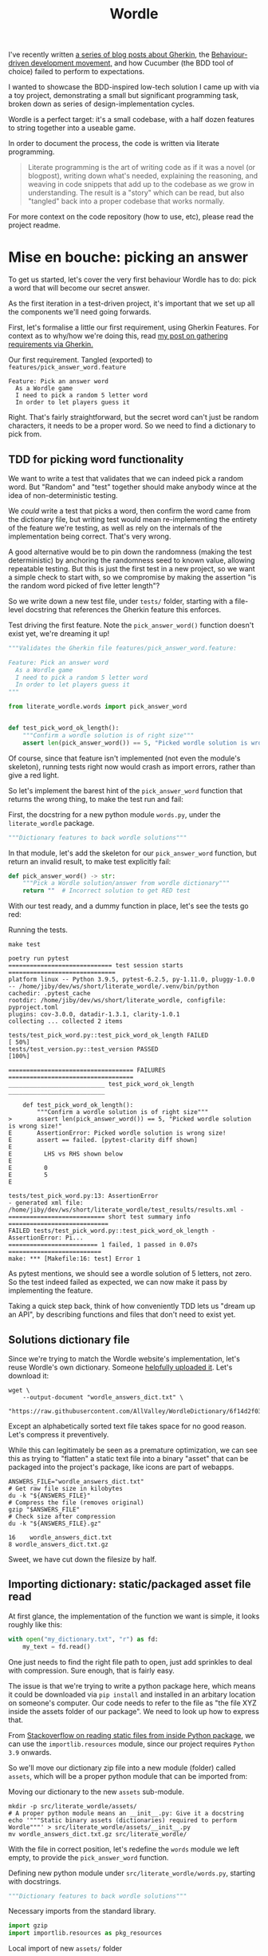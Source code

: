 #+TITLE: Wordle

#+OPTIONS: ^:nil

# Shell steps should show results verbatim (not tables) and don't rerun on export
#+PROPERTY: header-args:shell :results verbatim :eval no-export

I've recently written [[https://jiby.tech/post/gherkin-features-user-requirements/][a series of blog posts about Gherkin]], the [[https://jiby.tech/post/bdd-dreams-cucumber-and-gherkin/][Behaviour-driven
development movement,]] and how Cucumber (the BDD tool of choice) failed to
perform to expectations.

I wanted to showcase the BDD-inspired low-tech solution I came up with via a
toy project, demonstrating a small but significant programming task, broken down
as series of design-implementation cycles.

Wordle is a perfect target: it's a small codebase, with a half dozen features to
string together into a useable game.

In order to document the process, the code is written via literate programming.

#+begin_quote
Literate programming is the art of writing code as if it was a novel (or blogpost), writing down what's needed, explaining the reasoning, and weaving in code snippets that add up to the codebase as we grow in understanding. The result is a "story" which can be read, but also "tangled" back into a proper codebase that works normally.
#+end_quote

For more context on the code repository (how to use, etc), please read the project
readme.

* Mise en bouche: picking an answer

To get us started, let's cover the very first behaviour Wordle has to do: pick a
word that will become our secret answer.

As the first iteration in a test-driven project, it's important that we set up
all the components we'll need going forwards.

First, let's formalise a little our first requirement, using Gherkin Features.
For context as to why/how we're doing this, read [[https://jiby.tech/post/gherkin-features-user-requirements/][my post on gathering
requirements via Gherkin.]]

#+NAME: feature1
#+CAPTION: Our first requirement. Tangled (exported) to =features/pick_answer_word.feature=
#+begin_src feature :tangle features/pick_answer_word.feature
Feature: Pick an answer word
  As a Wordle game
  I need to pick a random 5 letter word
  In order to let players guess it
#+end_src

Right. That's fairly straightforward, but the secret word can't just be random
characters, it needs to be a proper word. So we need to find a dictionary to
pick from.

** TDD for picking word functionality

We want to write a test that validates that we can indeed pick a random word. But "Random" and "test" together should make anybody wince at the idea of
non-deterministic testing.

We /could/ write a test that picks a word, then confirm the word came
from the dictionary file, but writing test would mean re-implementing the entirety of the
feature we're testing, as well as rely on the internals of the implementation
being correct. That's very wrong.

A good alternative would be to pin down the randomness (making the test
deterministic) by anchoring the randomness seed to known value, allowing
repeatable testing. But this is just the first test in a new project, so we want a
simple check to start with, so we compromise by making the assertion "is the
random word picked of five letter length"?

So we write down a new test file, under =tests/= folder, starting with a
file-level docstring that references the Gherkin feature this enforces.

#+CAPTION: Test driving the first feature. Note the =pick_answer_word()= function doesn't exist yet, we're dreaming it up!
#+begin_src python :tangle tests/test_pick_word.py
"""Validates the Gherkin file features/pick_answer_word.feature:

Feature: Pick an answer word
  As a Wordle game
  I need to pick a random 5 letter word
  In order to let players guess it
"""

from literate_wordle.words import pick_answer_word


def test_pick_word_ok_length():
    """Confirm a wordle solution is of right size"""
    assert len(pick_answer_word()) == 5, "Picked wordle solution is wrong size!"
#+end_src

Of course, since that feature isn't implemented (not even the module's
skeleton), running tests right now would crash as import errors, rather than
give a red light.

So let's implement the barest hint of the =pick_answer_word= function that
returns the wrong thing, to make the test run and fail:

#+CAPTION: First, the docstring for a new python module =words.py=, under the =literate_wordle= package.
#+begin_src python :tangle no
"""Dictionary features to back wordle solutions"""
#+end_src

In that module, let's add the skeleton for our =pick_answer_word= function, but
return an invalid result, to make test explicitly fail:

#+begin_src python :tangle no
def pick_answer_word() -> str:
    """Pick a Wordle solution/answer from wordle dictionary"""
    return ""  # Incorrect solution to get RED test
#+end_src

With our test ready, and a dummy function in place, let's see the tests go red:

# To avoid crashing org-mode, run these tests via: make test 2>&1 || true

#+CAPTION: Running the tests.
#+begin_src shell :exports both
make test
#+end_src

#+RESULTS:
#+begin_example
poetry run pytest
============================= test session starts ==============================
platform linux -- Python 3.9.5, pytest-6.2.5, py-1.11.0, pluggy-1.0.0 -- /home/jiby/dev/ws/short/literate_wordle/.venv/bin/python
cachedir: .pytest_cache
rootdir: /home/jiby/dev/ws/short/literate_wordle, configfile: pyproject.toml
plugins: cov-3.0.0, datadir-1.3.1, clarity-1.0.1
collecting ... collected 2 items

tests/test_pick_word.py::test_pick_word_ok_length FAILED                 [ 50%]
tests/test_version.py::test_version PASSED                               [100%]

=================================== FAILURES ===================================
___________________________ test_pick_word_ok_length ___________________________

    def test_pick_word_ok_length():
        """Confirm a wordle solution is of right size"""
>       assert len(pick_answer_word()) == 5, "Picked wordle solution is wrong size!"
E       AssertionError: Picked wordle solution is wrong size!
E       assert == failed. [pytest-clarity diff shown]
E
E         LHS vs RHS shown below
E
E         0
E         5
E

tests/test_pick_word.py:13: AssertionError
- generated xml file: /home/jiby/dev/ws/short/literate_wordle/test_results/results.xml -
=========================== short test summary info ============================
FAILED tests/test_pick_word.py::test_pick_word_ok_length - AssertionError: Pi...
========================= 1 failed, 1 passed in 0.07s ==========================
make: *** [Makefile:16: test] Error 1
#+end_example

As pytest mentions, we should see a wordle solution of 5 letters, not zero.
So the test indeed failed as expected, we can now make it pass by implementing
the feature.

Taking a quick step back, think of how conveniently TDD lets us "dream up an
API", by describing functions and files that don't need to exist yet.

** Solutions dictionary file

Since we're trying to match the Wordle website's implementation, let's reuse
Wordle's own dictionary. Someone [[https://raw.githubusercontent.com/AllValley/WordleDictionary/main/wordle_solutions_alphabetized.txt][helpfully uploaded it]]. Let's download it:

#+begin_src shell :tangle no
wget \
    --output-document "wordle_answers_dict.txt" \
    "https://raw.githubusercontent.com/AllValley/WordleDictionary/6f14d2f03d01c36fe66e3ccc0929394251ab139d/wordle_solutions_alphabetized.txt"
#+end_src

Except an alphabetically sorted text file takes space for no good reason. Let's
compress it preventively.

While this can legitimately be seen as a premature optimization, we can see this
as trying to "flatten" a static text file into a binary "asset" that can be
packaged into the project's package, like icons are part of webapps.

#+begin_src shell :tangle no :exports both
ANSWERS_FILE="wordle_answers_dict.txt"
# Get raw file size in kilobytes
du -k "${ANSWERS_FILE}"
# Compress the file (removes original)
gzip "$ANSWERS_FILE"
# Check size after compression
du -k "${ANSWERS_FILE}.gz"
#+end_src

#+RESULTS:
: 16	wordle_answers_dict.txt
: 8	wordle_answers_dict.txt.gz

Sweet, we have cut down the filesize by half.

** Importing dictionary: static/packaged asset file read

At first glance, the implementation of the function we want is simple, it looks
roughly like this:

#+begin_src python :tangle no
with open("my_dictionary.txt", "r") as fd:
    my_text = fd.read()
#+end_src

One just needs to find the right file path to open, just add sprinkles to deal
with compression. Sure enough, that is fairly easy.

The issue is that we're trying to write a python package here, which means it could
be downloaded via =pip install= and installed in an arbitary location on
someone's computer. Our code needs to refer to the file as "the file XYZ inside
the assets folder of our package". We need to look up how to express that.

From [[https://stackoverflow.com/a/20885799][Stackoverflow on reading static files from inside Python package]], we can
use the =importlib.resources= module, since our project requires =Python  3.9= onwards.

So we'll move our dictionary zip file into a new module (folder) called
=assets=, which will be a proper python module that can be imported from:

#+CAPTION: Moving our dictionary to the new =assets= sub-module.
#+begin_src shell :tangle no
mkdir -p src/literate_wordle/assets/
# A proper python module means an __init__.py: Give it a docstring
echo '"""Static binary assets (dictionaries) required to perform Wordle"""' > src/literate_wordle/assets/__init__.py
mv wordle_answers_dict.txt.gz src/literate_wordle/
#+end_src

With the file in correct position, let's redefine the =words= module we left empty, to provide the =pick_answer_word= function.

#+CAPTION: Defining new python module under =src/literate_wordle/words.py=, starting with docstrings.
#+NAME: choice-module-docstring
#+begin_src python :tangle no
"""Dictionary features to back wordle solutions"""
#+end_src

#+NAME: choice-stdlib
#+CAPTION: Necessary imports from the standard library.
#+begin_src python :tangle no
import gzip
import importlib.resources as pkg_resources
#+end_src

#+NAME: choice-locallib
#+CAPTION: Local import of new =assets/= folder
#+begin_src python :tangle no
from . import assets  # Relative import of the assets/ folder
#+end_src

We need a convenience function to load the zip file into a list of strings.



#+NAME: choice-func-unzipdict
#+CAPTION: Actual function to unzip dictionary. Note newline-delimited words now lowercased into a list-of-word strings with no trailing whitespace
#+begin_src python :tangle no
def get_words_list() -> list[str]:
    """Decompress the wordle dictionary"""
    dict_compressed_bytes = pkg_resources.read_binary(
        assets, "wordle_answers_dict.txt.gz"
    )
    dict_string = gzip.decompress(dict_compressed_bytes).decode("ascii")
    answer_word_list = [word.strip().lower().strip() for word in dict_string.split("\n")]
    return answer_word_list
#+end_src

Ideally we would make a test dedicated for proving this function, but our
already-failing acceptance test is pretty much covering this entire feature, so
it's not worth it just now. This is one of those tradeoffs we make between toy
projects and long-term maintainability of code as a team.

With the word list in hand, writing out the pick function is trivial:

#+CAPTION: Import from standard library for randomness
#+NAME: choice-stdlib2
#+begin_src python :tangle no
from random import choice
#+end_src

#+NAME: choice-func-pickanswer
#+CAPTION: Pick-a-word! Pretty simple, with all the legwork we did already.
#+begin_src python :tangle no
def pick_answer_word() -> str:
    """Pick a single word out of the dictionary of answers"""
    return choice(get_words_list())
#+end_src

With the function implemented, we can try it out in a Python REPL (Read Eval
Print Loop, also known as an interactive interpreter):

#+CAPTION: Open an interactive python session, ask for a random word twice.
#+begin_src shell :tangle no :exports both
poetry run python3
>> from literate_wordle import words
>> print(words.pick_answer_word())
stink
>> print(words.pick_answer_word())
blank
#+end_src

Perfect! So the test should now pass, right?

#+begin_src shell :tangle no :exports both
make test
#+end_src

#+RESULTS:
#+begin_example
poetry run pytest
============================= test session starts ==============================
platform linux -- Python 3.9.5, pytest-6.2.5, py-1.11.0, pluggy-1.0.0 -- /home/jiby/dev/ws/short/literate_wordle/.venv/bin/python
cachedir: .pytest_cache
rootdir: /home/jiby/dev/ws/short/literate_wordle, configfile: pyproject.toml
plugins: cov-3.0.0, datadir-1.3.1, clarity-1.0.1
collecting ... collected 2 items

tests/test_pick_word.py::test_pick_word_ok_length PASSED                 [ 50%]
tests/test_version.py::test_version PASSED                               [100%]

- generated xml file: /home/jiby/dev/ws/short/literate_wordle/test_results/results.xml -
============================== 2 passed in 0.03s ===============================
#+end_example

Acceptance tests pass, and linters are happy (not pictured, use =make= to
check).

Because the acceptance test pass, that means the feature is ready to ship!
That's the BDD guarantee.

Of course, keen readers will notice sub-optimal code, like how we're unzipping
the entire solutions file on each requested answer. Because "picking a solution
word" is something done on the order of /once/ over the /entire runtime/ of a
Wordle session, we choose to leave this performance wart be.

** Debriefing on the method

We just completed our first loop: determine a small component that needs
implemented to build towards the Wordle goal, spell it out with Gherkin features,
explicit the feature via acceptance test, and iterate on the new RED test until it becomes
green, then ship the feature.

Common TDD workflow adds a refactor or "blue" component to the cycle, which is
indeed necessary for production code, as it lends maintainability (the first
draft of a codebase is usually taking big shortcuts). But this project is
meant as entertainment material, and proper refactoring would mean refactoring the =wordle.org=
source file, which would drown out the nice narrative we're building here, so
let's leave it here.

Along the way, the code blocks spelled out in this narrative-oriented file is
tangled out into proper code paths, so that the =Makefile= can pick it up and
validate the proper package-ness. We'll see as we implement the next feature how
such a weaving of code snippets works.


* Confirming guess is a valid word

Now that we can pick secret words, we need to start processing guesses. The very
first thing we need is validating guesses are proper words, and of the right
size. This feature will give us a familiar context (dictionaries), while slowly
ramping up the details of the Gherkin features:

#+NAME: feature-check-valid-guess
#+CAPTION: New Gherkin feature file =features/checking_guess_valid_word.feature=
#+begin_src feature :tangle features/checking_guess_valid_word.feature
Feature: Checking a guess is a valid word
  As a Wordle game
  I need to confirm each guessed word is valid
  So that I only accept real words, no kwyjibo
#+end_src

In practice, this means multiple things:

#+NAME: scenario-check-valid-guess
#+CAPTION: Scenarios to describe the feature in details
#+begin_src feature :tangle features/checking_guess_valid_word.feature
Scenario: Reject long words
  When guessing "affable"
  Then the guess is rejected
  And reason for rejection is "Guess too long"

Scenario: Reject short words
  When guessing "baby"
  Then the guess is rejected
  And reason for rejection is "Guess too short"

Scenario: Reject fake words via dictionary
  When guessing "vbpdj"
  Then the guess is rejected
  And reason for rejection is "Not a word from the dictionary"

Scenario: Accept five letter dictionary words
  When guessing "crane"
  Then the guess is accepted
#+end_src

So, with a feature covering these scenarios, we can start laying out acceptance
tests.

Since I quite like to use the Gherkin feature file inside the
docstrings of Python tests, I'm going to take advantage of having already
written the feature above, to reference it, so I can template it out in code snippets:

#+NAME: scenario-check-tangle-noweb
#+CAPTION: New test file's module-level docstring, using (invisible during rendering) templating to fill in the gherkin feature from Listing [[feature-check-valid-guess]]
#+begin_src python :tangle tests/test_checking_guess_valid_word.py :noweb yes
"""Validates the Gherkin file features/checking_guess_valid_word.feature:

<<feature-check-valid-guess>>
"""
#+end_src

Just this once, I'll show how the templating happens behind the scene:

#+NAME: scenario-check-tangle-withoutnoweb
#+CAPTION: Same code block as Listing [[scenario-check-tangle-noweb]], but without the magic templating enabled: each block with two chevrons around references a code block from above.
#+begin_src python :tangle no
"""Validates the Gherkin file features/checking_guess_valid_word.feature:

<<feature-check-valid-guess>>

<<scenario-check-valid-guess>>
"""
#+end_src
** Test setup
With the feature described, let's import our hypothetical test code

#+NAME: test-valid-import
#+CAPTION: Import a new function we'll be defining
#+begin_src python :tangle no
from literate_wordle.words import check_valid_word
#+end_src

#+CAPTION: A simple test using the first scenario
#+NAME: test-valid-1
#+begin_src python :tangle no
def test_reject_long_words():
    """Scenario: Reject long words"""
    # When guessing "affable"
    guess = "affable"
    is_valid, reject_reason = check_valid_word(guess)
    # Then the guess is rejected
    assert not is_valid, "Overly long guess should have been rejected"
    # And reason for rejection is "Guess too long"
    assert reject_reason == "Guess too long"
#+end_src

Notice the pattern of referencing the Gherkin Scenario as comments inside the
test. This practice is something I came up with on my own after being a bit
disappointed with Cucumber. You can read more about it in [[https://jiby.tech/post/low-tech-cucumber-replacement/][my post on low-tech
cucumber replacement]].

#+CAPTION: The opposite test, text too short
#+NAME: test-valid-2
#+begin_src python :tangle no
def test_reject_overly_short_words():
    """Scenario: Reject short words"""
    # When guessing "baby"
    guess = "baby"
    is_valid, reject_reason = check_valid_word(guess)
    # Then the guess is rejected
    assert not is_valid, "Overly short guess should have been rejected"
    # And reason for rejection is "Guess too short"
    assert reject_reason == "Guess too short"
#+end_src

And finally, the dictionary checks:

#+CAPTION: Non-dictionary words test
#+NAME: test-valid-3
#+begin_src python :tangle no
def test_reject_nondict_words():
    """Scenario: Reject fake words via dictionary"""
    # When guessing "vbpdj"
    guess = "vbpdj"
    is_valid, reject_reason = check_valid_word(guess)
    # Then the guess is rejected
    assert not is_valid, "Word not in dictionary should have been rejected"
    # And reason for rejection is "Not a word from the dictionary"
    assert reject_reason == "Not a word from the dictionary"
#+end_src


#+CAPTION: Dictionary words test
#+NAME: test-valid-4
#+begin_src python :tangle no
def test_accept_dict_words():
    """Scenario: Accept five letter dictionary words"""
    # When guessing "crane"
    guess = "crane"
    is_valid, reject_reason = check_valid_word(guess)
    # Then the guess is accepted
    assert is_valid, "Correct length word in dictionary should have been accepted"
#+end_src

One tiny detail regarding this last example, which highlights why separating
Gherkin from actual code is important: We describe in the positive scenario the
need to accept a correct word in terms of "not rejecting", which in code maps to
the =is_valid= boolean. That's suffficient to validate the originalGherkin
scenario, which is what we think of when designing the software.

But as we see in the implementation, there's also the matter of the
=reject_reason= component, which we should check for emptiness. That emptiness is an
implementation detail, which has no reason to be laid out in the original
scenario, but is still valid to make assertions on as part of the
implementation's check. So we add the following line to the test:

#+NAME: reject-reason-none
#+CAPTION: Appended line to Listing [[test-valid-4]]. Doesn't map back to Gherkin, because it is an implementation detail, not part of the feature's requirement itself. Still worth checking, in practice.
#+begin_src python :tangle no
    assert reject_reason is None, "Accepted word should have no reason to be rejected"
#+end_src

With all these (high level) tests in hand, let's write up some small
implementation to get RED tests instead of a crash.

First up is defining the function's signature: Simple enough, we take a string guess
in, and return a boolean and a string for justification. Except sometimes (as
seen in Listing [[reject-reason-none]]) the reason is =None=, so that's more of an
=Optional= string, which we'll need to import.

#+CAPTION: Import type hints for function type definition
#+NAME: valid-stdlib
#+begin_src python :tangle no
from typing import Optional
#+end_src

#+CAPTION: Function signature without its content
#+NAME: valid-func-proto
#+begin_src python :tangle no
def check_valid_word(guess: str) -> tuple[bool, Optional[str]]:
#+end_src


#+CAPTION: Fill the function, to give valid-but-nonsensical output
#+NAME: valid-func-junk
#+begin_src python :tangle no
    """Pretends to check if guess is a valid word"""
    return False, "Not implemented"
#+end_src

All right, so we have tests, let's see them fail!

#+CAPTION: Run the tests. The =2>&1 || true= part is to ensure any failed test's output goes to stdout (in this document) and bad exit codes don't get marked as failures of the code block's execution.
#+NAME: valid-func-failrun1
#+begin_src shell :tangle no :exports both :async
make test 2>&1 || true
#+end_src

#+RESULTS:
#+begin_example
poetry run pytest
============================= test session starts ==============================
platform linux -- Python 3.9.5, pytest-6.2.5, py-1.11.0, pluggy-1.0.0 -- /home/jiby/dev/ws/short/literate_wordle/.venv/bin/python
cachedir: .pytest_cache
rootdir: /home/jiby/dev/ws/short/literate_wordle, configfile: pyproject.toml
plugins: cov-3.0.0, clarity-1.0.1
collecting ... collected 5 items

tests/test_checking_guess_valid_word.py::test_reject_long_words FAILED   [ 20%]
tests/test_checking_guess_valid_word.py::test_reject_overly_short_words FAILED [ 40%]
tests/test_checking_guess_valid_word.py::test_reject_nondict_words FAILED [ 60%]
tests/test_checking_guess_valid_word.py::test_accept_dict_words FAILED   [ 80%]
tests/test_pick_word.py::test_pick_word_ok_length PASSED                 [100%]

=================================== FAILURES ===================================
____________________________ test_reject_long_words ____________________________

    def test_reject_long_words():
        """Scenario: Reject long words"""
        # When guessing "affable"
        guess = "affable"
        is_valid, reject_reason = check_valid_word(guess)
        # Then the guess is rejected
        assert not is_valid, "Overly long guess should have been rejected"
        # And reason for rejection is "Guess too long"
>       assert reject_reason == "Guess too long"
E       assert == failed. [pytest-clarity diff shown]
E
E         LHS vs RHS shown below
E
E         Not implemented
E         Guess too long
E

tests/test_checking_guess_valid_word.py:39: AssertionError
________________________ test_reject_overly_short_words ________________________

    def test_reject_overly_short_words():
        """Scenario: Reject short words"""
        # When guessing "baby"
        guess = "baby"
        is_valid, reject_reason = check_valid_word(guess)
        # Then the guess is rejected
        assert not is_valid, "Overly short guess should have been rejected"
        # And reason for rejection is "Guess too short"
>       assert reject_reason == "Guess too short"
E       assert == failed. [pytest-clarity diff shown]
E
E         LHS vs RHS shown below
E
E         Not implemented
E         Guess too short
E

tests/test_checking_guess_valid_word.py:50: AssertionError
__________________________ test_reject_nondict_words ___________________________

    def test_reject_nondict_words():
        """Scenario: Reject fake words via dictionary"""
        # When guessing "vbpdj"
        guess = "vbpdj"
        is_valid, reject_reason = check_valid_word(guess)
        # Then the guess is rejected
        assert not is_valid, "Word not in dictionary should have been rejected"
        # And reason for rejection is "Not a word from the dictionary"
>       assert reject_reason == "Not a word from the dictionary"
E       assert == failed. [pytest-clarity diff shown]
E
E         LHS vs RHS shown below
E
E         Not implemented
E         Not a word from the dictionary
E

tests/test_checking_guess_valid_word.py:61: AssertionError
____________________________ test_accept_dict_words ____________________________

    def test_accept_dict_words():
        """Scenario: Accept five letter dictionary words"""
        # When guessing "crane"
        guess = "crane"
        is_valid, reject_reason = check_valid_word(guess)
        # Then the guess is accepted
>       assert is_valid, "Correct length word in dictionary should have been accepted"
E       AssertionError: Correct length word in dictionary should have been accepted
E       assert False

tests/test_checking_guess_valid_word.py:70: AssertionError
- generated xml file: /home/jiby/dev/ws/short/literate_wordle/test_results/results.xml -

----------- coverage: platform linux, python 3.9.5-final-0 -----------
Name                                     Stmts   Miss  Cover
------------------------------------------------------------
src/literate_wordle/__init__.py              1      0   100%
src/literate_wordle/assets/__init__.py       0      0   100%
src/literate_wordle/words.py                14      0   100%
------------------------------------------------------------
TOTAL                                       15      0   100%
Coverage HTML written to dir test_results/coverage.html
Coverage XML written to file test_results/coverage.xml

=========================== short test summary info ============================
FAILED tests/test_checking_guess_valid_word.py::test_reject_long_words - asse...
FAILED tests/test_checking_guess_valid_word.py::test_reject_overly_short_words
FAILED tests/test_checking_guess_valid_word.py::test_reject_nondict_words - a...
FAILED tests/test_checking_guess_valid_word.py::test_accept_dict_words - Asse...
========================= 4 failed, 1 passed in 0.13s ==========================
make: *** [Makefile:16: test] Error 1
#+end_example

Test failure as expected, and enjoy that 100% coverage![fn::Obviously coverage
metric is a very fuzzy number which doesn't guarantee much, but most well maintained code has a
tendency to have good coverage, because the features are well tested. It's a
correlation-metric, nothing more. In our case, we're doing TDD (test goes first
indeed) and we're pushing this even more to explicit our user requirements as
acceptance tests, it should be no surprise the coverage gets good.]

** Implementing the feature, one test at a time
Let's implement the proper feature. First of all, we replace the function stub's
body to do only guess-length checks, run tests against it. Since we implement
half the feature (by Scenarios), we should be seeing half as many tests fail as before.

#+NAME: valid-func-lenbody
#+begin_src python
"""Check wordle guess length only, no dict checks"""
answer_length = 5
guess_length = len(guess)
if guess_length < answer_length:
    return False, "Guess too short"
if guess_length > answer_length:
    return False, "Guess too long"
return True, None  # No dictionary check
#+end_src


#+NAME: valid-func-failrun2
#+CAPTION: Similarly to Listing [[valid-func-failrun1]], run test without exiting on failure
#+begin_src shell :tangle no :exports both :async
make test 2>&1 || true
#+end_src

#+RESULTS:
#+begin_example
poetry run pytest
============================= test session starts ==============================
platform linux -- Python 3.9.5, pytest-6.2.5, py-1.11.0, pluggy-1.0.0 -- /home/jiby/dev/ws/short/literate_wordle/.venv/bin/python
cachedir: .pytest_cache
rootdir: /home/jiby/dev/ws/short/literate_wordle, configfile: pyproject.toml
plugins: cov-3.0.0, clarity-1.0.1
collecting ... collected 5 items

tests/test_checking_guess_valid_word.py::test_reject_long_words PASSED   [ 20%]
tests/test_checking_guess_valid_word.py::test_reject_overly_short_words PASSED [ 40%]
tests/test_checking_guess_valid_word.py::test_reject_nondict_words FAILED [ 60%]
tests/test_checking_guess_valid_word.py::test_accept_dict_words PASSED   [ 80%]
tests/test_pick_word.py::test_pick_word_ok_length PASSED                 [100%]

=================================== FAILURES ===================================
__________________________ test_reject_nondict_words ___________________________

    def test_reject_nondict_words():
        """Scenario: Reject fake words via dictionary"""
        # When guessing "vbpdj"
        guess = "vbpdj"
        is_valid, reject_reason = check_valid_word(guess)
        # Then the guess is rejected
>       assert not is_valid, "Word not in dictionary should have been rejected"
E       AssertionError: Word not in dictionary should have been rejected
E       assert not True

tests/test_checking_guess_valid_word.py:59: AssertionError
- generated xml file: /home/jiby/dev/ws/short/literate_wordle/test_results/results.xml -

----------- coverage: platform linux, python 3.9.5-final-0 -----------
Name                                     Stmts   Miss  Cover
------------------------------------------------------------
src/literate_wordle/__init__.py              1      0   100%
src/literate_wordle/assets/__init__.py       0      0   100%
src/literate_wordle/words.py                19      0   100%
------------------------------------------------------------
TOTAL                                       20      0   100%
Coverage HTML written to dir test_results/coverage.html
Coverage XML written to file test_results/coverage.xml

=========================== short test summary info ============================
FAILED tests/test_checking_guess_valid_word.py::test_reject_nondict_words - A...
========================= 1 failed, 4 passed in 0.11s ==========================
make: *** [Makefile:16: test] Error 1
#+end_example

Progress! Four of five tests pass[fn::Since the remaining two tests we didn't
implement code for each check one of the =is_valid= boolean, it's normal that we spuriously pass
one of the remaining tests, because our dummy function returns the same boolean
answer always, and a broken clock is right twice a day.], so we now need the dictionary.


Note that in Wordle's original implementation, the list of possible solutions is
a subset of the word dictionary used for guess validation. We previously loaded
the answers, now we need the larger set of accepted words. While it does mean
there will be duplicate entries, we're talking single-digit kilobytes, we can
afford that.

We fetch the dictionary like before:

#+begin_src shell :tangle no
wget \
    --output-document "src/literate_wordle/assets/wordle_accepted_words_dict.txt" \
    "https://raw.githubusercontent.com/AllValley/WordleDictionary/6f14d2f03d01c36fe66e3ccc0929394251ab139d/wordle_complete_dictionary.txt"
#+end_src

#+RESULTS:

And compress it too

#+begin_src shell :tangle no :exports both
ANSWERS_FILE="src/literate_wordle/assets/wordle_accepted_words_dict.txt"
du -k "${ANSWERS_FILE}"
gzip "$ANSWERS_FILE"
du -k "${ANSWERS_FILE}.gz"
#+end_src

#+RESULTS:
: 92	src/literate_wordle/assets/wordle_accepted_words_dict.txt
: 36	src/literate_wordle/assets/wordle_accepted_words_dict.txt.gz

This time is more like two thirds shaved off, sweet.

We reach to add a function for decompressing, but realize we wrote all this
before, except for a different filename. So let's edit the zip extraction code
to be more generic.

One way this can be more generic is returning a =set= of strings, instead of the
previous =list=. This means we assume no ordering and use hash addressing,
rather than strict string ordering. After all, we will not iterate through the
list, as much as we want to randomly access entries, so the =set= will provide
benefits down the line.

#+NAME: choice-func-unzipdict-generic1
#+CAPTION: Generic "unzip asset" function
#+begin_src python :tangle no
def get_asset_zip_as_set(asset_filename: str) -> set[str]:
    """Decompress a file in assets module into a set of words, separated by newline"""
    compressed_bytes = pkg_resources.read_binary(assets, asset_filename)
    string = gzip.decompress(compressed_bytes).decode("ascii")
    string_list = [word.strip().lower().strip() for word in string.split("\n")]
    return set(string_list)
#+end_src

In order to avoid hardcoded filenames, we yank out the file names and fetching
of files:
#+CAPTION: Magic strings defined as module-level constants
#+NAME: choice-magicstrings
#+begin_src python :tangle no
ANSWERS_FILENAME = "wordle_answers_dict.txt.gz"
ACCEPTED_FILENAME = "wordle_accepted_words_dict.txt.gz"
#+end_src

#+CAPTION: Wrappers to the specific files to grab
#+NAME: choice-func-getdicts
#+begin_src python :tangle no
def get_answers() -> set[str]:
    """Grab the Wordle answers as a set of string words"""
    return get_asset_zip_as_set(ANSWERS_FILENAME)


def get_accepted_words() -> set[str]:
    """Grab the Wordle accepted words dictionary as a set of string words"""
    return get_asset_zip_as_set(ACCEPTED_FILENAME)
#+end_src


And now we can use the dictionary as a set in our =check_valid_word= function:

#+CAPTION: Use the dictionary as a set to check =if guess in dictionary=
#+NAME: valid-func-len-dict
#+begin_src python
"""Check a wordle guess is valid: length and in dictionary"""
answer_length = 5
guess_length = len(guess)
if guess_length < answer_length:
    return False, "Guess too short"
if guess_length > answer_length:
    return False, "Guess too long"
valid_words_dict = get_accepted_words()
if guess in valid_words_dict:
    return True, None
return False, "Not a word from the dictionary"
#+end_src

Small performance note: Having a =set= of strings means =guess in answers_set= comparison is
=O(1)= (instead of =O(n)= on dictionary size for =list=), because the
hash-addressing of =set= is a =O(1)= operation. On very very long list of words,
iterating through it could be expensive, hence using =set= for lookup if we
don't need sequential access.


We changes the invocation of =pick_answer_word= to use the new functions too

#+NAME: choice-func-pickanswer-generic
#+CAPTION: Pick-a-word, revisited to use generic asset unzipping function. Note that =choice= needs an iterable object, hence convert back to list
#+begin_src python :tangle no
def pick_answer_word() -> str:
    """Pick a single word out of the dictionary of answers"""
    return choice(list(get_answers()))
#+end_src

And we're done! Let's run our system through =make= again, to spot test failures
but also to get linters:

#+begin_src shell :tangle no :exports both :async
make
#+end_src

#+RESULTS:
#+begin_example
poetry install
Installing dependencies from lock file

No dependencies to install or update

Installing the current project: literate_wordle (0.1.0)
pre-commit run --all --all-files
Emacs export org-mode file to static HTML................................Passed
Trim Trailing Whitespace.................................................Passed
Fix End of Files.........................................................Passed
Check for added large files..............................................Passed
Check that executables have shebangs.................(no files to check)Skipped
Check for case conflicts.................................................Passed
Check vcs permalinks.....................................................Passed
Forbid new submodules....................................................Passed
Mixed line ending........................................................Passed
Check for merge conflicts................................................Passed
Detect Private Key.......................................................Passed
Check Toml...............................................................Passed
Check Yaml...............................................................Passed
Check JSON...........................................(no files to check)Skipped
black....................................................................Passed
isort (python)...........................................................Passed
mypy.....................................................................Passed
flake8...................................................................Passed
cd docs && make html
make[1]: Entering directory '/home/jiby/dev/ws/short/literate_wordle/docs'
Running Sphinx v4.4.0
Read in collections ...
  wordle_html_export_filecopy: Initialised
  gherkin_features_foldercopy: Initialised
  gherkin_features_jinja: Initialised
Clean collections ...
  gherkin_features_foldercopy: (CopyFolderDriver) Folder deleted: /home/jiby/dev/ws/short/literate_wordle/docs/source/_collections/gherkin_features/
  gherkin_features_jinja: (JinjaDriver) Cleaning 1 jinja Based file/s ...
Executing collections ...
  wordle_html_export_filecopy: (CopyFileDriver) Copy file...
  gherkin_features_foldercopy: (CopyFolderDriver) Copy folder...
  gherkin_features_jinja: (JinjaDriver) Creating 1 file/s from Jinja template...
loading pickled environment... done
[autosummary] generating autosummary for: _collections/gherkin_feature.md, index.rst, readme.md, wordle.md, wordle_sources.md
[AutoAPI] Reading files... [ 33%] /home/jiby/dev/ws/short/literate_wordle/src/literate_wordle/__init__.py
[AutoAPI] Reading files... [ 66%] /home/jiby/dev/ws/short/literate_wordle/src/literate_wordle/words.py
[AutoAPI] Reading files... [100%] /home/jiby/dev/ws/short/literate_wordle/src/literate_wordle/assets/__init__.py

[AutoAPI] Mapping Data... [ 33%] /home/jiby/dev/ws/short/literate_wordle/src/literate_wordle/__init__.py
[AutoAPI] Mapping Data... [ 66%] /home/jiby/dev/ws/short/literate_wordle/src/literate_wordle/words.py
[AutoAPI] Mapping Data... [100%] /home/jiby/dev/ws/short/literate_wordle/src/literate_wordle/assets/__init__.py

[AutoAPI] Rendering Data... [ 33%] literate_wordle
[AutoAPI] Rendering Data... [ 66%] literate_wordle.words
[AutoAPI] Rendering Data... [100%] literate_wordle.assets

myst v0.15.2: MdParserConfig(renderer='sphinx', commonmark_only=False, enable_extensions=['dollarmath'], dmath_allow_labels=True, dmath_allow_space=True, dmath_allow_digits=True, dmath_double_inline=False, update_mathjax=True, mathjax_classes='tex2jax_process|mathjax_process|math|output_area', disable_syntax=[], url_schemes=['http', 'https', 'mailto', 'ftp'], heading_anchors=2, heading_slug_func=None, html_meta=[], footnote_transition=True, substitutions=[], sub_delimiters=['{', '}'], words_per_minute=200)
building [mo]: targets for 0 po files that are out of date
building [html]: targets for 5 source files that are out of date
updating environment: 0 added, 7 changed, 0 removed
reading sources... [ 14%] _collections/gherkin_feature
reading sources... [ 28%] autoapi/index
reading sources... [ 42%] autoapi/literate_wordle/assets/index
reading sources... [ 57%] autoapi/literate_wordle/index
reading sources... [ 71%] autoapi/literate_wordle/words/index
reading sources... [ 85%] wordle
reading sources... [100%] wordle_sources

Copying static files for sphinx-needs datatables support.../home/jiby/dev/ws/short/literate_wordle/.venv/lib/python3.9/site-packages/sphinxcontrib/needs/libs/html/datatables_loader.js /home/jiby/dev/ws/short/literate_wordle/.venv/lib/python3.9/site-packages/sphinxcontrib/needs/libs/html/datatables.min.js /home/jiby/dev/ws/short/literate_wordle/.venv/lib/python3.9/site-packages/sphinxcontrib/needs/libs/html/sphinx_needs_collapse.js /home/jiby/dev/ws/short/literate_wordle/.venv/lib/python3.9/site-packages/sphinxcontrib/needs/libs/html/datatables.min.css /home/jiby/dev/ws/short/literate_wordle/.venv/lib/python3.9/site-packages/sphinxcontrib/needs/libs/html/JSZip-2.5.0/jszip.min.js /home/jiby/dev/ws/short/literate_wordle/.venv/lib/python3.9/site-packages/sphinxcontrib/needs/libs/html/Buttons-1.5.1/js/buttons.print.min.js /home/jiby/dev/ws/short/literate_wordle/.venv/lib/python3.9/site-packages/sphinxcontrib/needs/libs/html/Buttons-1.5.1/js/buttons.flash.min.js /home/jiby/dev/ws/short/literate_wordle/.venv/lib/python3.9/site-packages/sphinxcontrib/needs/libs/html/Buttons-1.5.1/js/buttons.html5.min.js /home/jiby/dev/ws/short/literate_wordle/.venv/lib/python3.9/site-packages/sphinxcontrib/needs/libs/html/Buttons-1.5.1/js/buttons.colVis.min.js /home/jiby/dev/ws/short/literate_wordle/.venv/lib/python3.9/site-packages/sphinxcontrib/needs/libs/html/Buttons-1.5.1/js/dataTables.buttons.min.js /home/jiby/dev/ws/short/literate_wordle/.venv/lib/python3.9/site-packages/sphinxcontrib/needs/libs/html/Buttons-1.5.1/js/buttons.html5.js /home/jiby/dev/ws/short/literate_wordle/.venv/lib/python3.9/site-packages/sphinxcontrib/needs/libs/html/Buttons-1.5.1/css/common.scss /home/jiby/dev/ws/short/literate_wordle/.venv/lib/python3.9/site-packages/sphinxcontrib/needs/libs/html/Buttons-1.5.1/css/mixins.scss /home/jiby/dev/ws/short/literate_wordle/.venv/lib/python3.9/site-packages/sphinxcontrib/needs/libs/html/Buttons-1.5.1/css/buttons.dataTables.min.css /home/jiby/dev/ws/short/literate_wordle/.venv/lib/python3.9/site-packages/sphinxcontrib/needs/libs/html/Buttons-1.5.1/swf/flashExport.swf /home/jiby/dev/ws/short/literate_wordle/.venv/lib/python3.9/site-packages/sphinxcontrib/needs/libs/html/DataTables-1.10.16/js/jquery.dataTables.min.js /home/jiby/dev/ws/short/literate_wordle/.venv/lib/python3.9/site-packages/sphinxcontrib/needs/libs/html/DataTables-1.10.16/css/jquery.dataTables.min.css /home/jiby/dev/ws/short/literate_wordle/.venv/lib/python3.9/site-packages/sphinxcontrib/needs/libs/html/DataTables-1.10.16/images/sort_asc.png /home/jiby/dev/ws/short/literate_wordle/.venv/lib/python3.9/site-packages/sphinxcontrib/needs/libs/html/DataTables-1.10.16/images/sort_desc_disabled.png /home/jiby/dev/ws/short/literate_wordle/.venv/lib/python3.9/site-packages/sphinxcontrib/needs/libs/html/DataTables-1.10.16/images/sort_asc_disabled.png /home/jiby/dev/ws/short/literate_wordle/.venv/lib/python3.9/site-packages/sphinxcontrib/needs/libs/html/DataTables-1.10.16/images/sort_both.png /home/jiby/dev/ws/short/literate_wordle/.venv/lib/python3.9/site-packages/sphinxcontrib/needs/libs/html/DataTables-1.10.16/images/sort_desc.png /home/jiby/dev/ws/short/literate_wordle/.venv/lib/python3.9/site-packages/sphinxcontrib/needs/libs/html/ColReorder-1.4.1/js/dataTables.colReorder.min.js /home/jiby/dev/ws/short/literate_wordle/.venv/lib/python3.9/site-packages/sphinxcontrib/needs/libs/html/ColReorder-1.4.1/css/colReorder.dataTables.min.css /home/jiby/dev/ws/short/literate_wordle/.venv/lib/python3.9/site-packages/sphinxcontrib/needs/libs/html/FixedColumns-3.2.4/js/dataTables.fixedColumns.min.js /home/jiby/dev/ws/short/literate_wordle/.venv/lib/python3.9/site-packages/sphinxcontrib/needs/libs/html/FixedColumns-3.2.4/css/fixedColumns.dataTables.min.css /home/jiby/dev/ws/short/literate_wordle/.venv/lib/python3.9/site-packages/sphinxcontrib/needs/libs/html/Scroller-1.4.4/js/dataTables.scroller.min.js /home/jiby/dev/ws/short/literate_wordle/.venv/lib/python3.9/site-packages/sphinxcontrib/needs/libs/html/Scroller-1.4.4/css/scroller.dataTables.min.css /home/jiby/dev/ws/short/literate_wordle/.venv/lib/python3.9/site-packages/sphinxcontrib/needs/libs/html/FixedHeader-3.1.3/js/dataTables.fixedHeader.min.js /home/jiby/dev/ws/short/literate_wordle/.venv/lib/python3.9/site-packages/sphinxcontrib/needs/libs/html/FixedHeader-3.1.3/css/fixedHeader.dataTables.min.css /home/jiby/dev/ws/short/literate_wordle/.venv/lib/python3.9/site-packages/sphinxcontrib/needs/libs/html/Responsive-2.2.1/js/dataTables.responsive.min.js /home/jiby/dev/ws/short/literate_wordle/.venv/lib/python3.9/site-packages/sphinxcontrib/needs/libs/html/Responsive-2.2.1/css/responsive.dataTables.min.css /home/jiby/dev/ws/short/literate_wordle/.venv/lib/python3.9/site-packages/sphinxcontrib/needs/libs/html/pdfmake-0.1.32/pdfmake.min.js /home/jiby/dev/ws/short/literate_wordle/.venv/lib/python3.9/site-packages/sphinxcontrib/needs/libs/html/pdfmake-0.1.32/vfs_fonts.js
Copying static files for sphinx-needs custom style support...[ 25%] common.css
Copying static files for sphinx-needs custom style support...[ 50%] /home/jiby/dev/ws/short/literate_wordle/.venv/lib/python3.9/site-packages/sphinxcontrib/needs/css/modern/layouts.css
Copying static files for sphinx-needs custom style support...[ 75%] /home/jiby/dev/ws/short/literate_wordle/.venv/lib/python3.9/site-packages/sphinxcontrib/needs/css/modern/styles.css
Copying static files for sphinx-needs custom style support...[100%] /home/jiby/dev/ws/short/literate_wordle/.venv/lib/python3.9/site-packages/sphinxcontrib/needs/css/modern/modern.css

looking for now-outdated files... none found
pickling environment... done
checking consistency... /home/jiby/dev/ws/short/literate_wordle/docs/source/autoapi/index.rst: WARNING: document isn't included in any toctree
done
preparing documents... done
writing output... [ 12%] _collections/gherkin_feature
writing output... [ 25%] autoapi/index
writing output... [ 37%] autoapi/literate_wordle/assets/index
writing output... [ 50%] autoapi/literate_wordle/index
writing output... [ 62%] autoapi/literate_wordle/words/index
writing output... [ 75%] index
writing output... [ 87%] wordle
writing output... [100%] wordle_sources

/home/jiby/dev/ws/short/literate_wordle/docs/source/_collections/gherkin_feature.md:34: WARNING: Any IDs not assigned for table node
generating indices... genindex py-modindex done
highlighting module code... [ 50%] literate_wordle
highlighting module code... [100%] literate_wordle.words

writing additional pages... search done
copying images... [ 50%] /home/jiby/dev/ws/short/literate_wordle/.venv/lib/python3.9/site-packages/sphinxcontrib/needs/images/feather_svg/arrow-down-circle.svg
copying images... [100%] /home/jiby/dev/ws/short/literate_wordle/.venv/lib/python3.9/site-packages/sphinxcontrib/needs/images/feather_svg/arrow-right-circle.svg

copying static files... done
copying extra files... done
dumping search index in English (code: en)... done
dumping object inventory... done
build succeeded, 2 warnings.

The HTML pages are in build/html.
Final clean of collections ...
  wordle_html_export_filecopy: (CopyFileDriver) File deleted: /home/jiby/dev/ws/short/literate_wordle/docs/source/_collections/_static/wordle.html
  gherkin_features_foldercopy: (CopyFolderDriver) Folder deleted: /home/jiby/dev/ws/short/literate_wordle/docs/source/_collections/gherkin_features/
  gherkin_features_jinja: (JinjaDriver) Cleaning 1 jinja Based file/s ...
  gherkin_features_jinja: (JinjaDriver)   File deleted: /home/jiby/dev/ws/short/literate_wordle/docs/source/_collections/gherkin_feature.md

Checking sphinx-needs warnings
make[1]: Leaving directory '/home/jiby/dev/ws/short/literate_wordle/docs'
poetry run pytest
============================= test session starts ==============================
platform linux -- Python 3.9.5, pytest-6.2.5, py-1.11.0, pluggy-1.0.0 -- /home/jiby/dev/ws/short/literate_wordle/.venv/bin/python
cachedir: .pytest_cache
rootdir: /home/jiby/dev/ws/short/literate_wordle, configfile: pyproject.toml
plugins: cov-3.0.0, clarity-1.0.1
collecting ... collected 5 items

tests/test_checking_guess_valid_word.py::test_reject_long_words PASSED   [ 20%]
tests/test_checking_guess_valid_word.py::test_reject_overly_short_words PASSED [ 40%]
tests/test_checking_guess_valid_word.py::test_reject_nondict_words PASSED [ 60%]
tests/test_checking_guess_valid_word.py::test_accept_dict_words PASSED   [ 80%]
tests/test_pick_word.py::test_pick_word_ok_length PASSED                 [100%]

- generated xml file: /home/jiby/dev/ws/short/literate_wordle/test_results/results.xml -

----------- coverage: platform linux, python 3.9.5-final-0 -----------
Name                                     Stmts   Miss  Cover
------------------------------------------------------------
src/literate_wordle/__init__.py              1      0   100%
src/literate_wordle/assets/__init__.py       0      0   100%
src/literate_wordle/words.py                23      0   100%
------------------------------------------------------------
TOTAL                                       24      0   100%
Coverage HTML written to dir test_results/coverage.html
Coverage XML written to file test_results/coverage.xml

============================== 5 passed in 0.09s ===============================
poetry build
Building literate_wordle (0.1.0)
  - Building sdist
  - Built literate_wordle-0.1.0.tar.gz
  - Building wheel
  - Built literate_wordle-0.1.0-py3-none-any.whl
#+end_example

Tests pass, coverage stays strong, and linters are quiet, this is great!

** Performance trick

We mentioned before that the whole dictionary would get unzipped on every
request for assets. Now we're validating guessed words, we may want to be
processing guesses quite often, certainly quicker than one would pick secret
words!

What we want to make all this fast, is to cache the unzipped dictionary,
so that repeated calls to the function =get_asset_zip_as_set= don't bother with
file open and unzip, just serve the few hundred kilobytes content from memory again. There's a handy python decorator that does the trick! Let's
add =functools.cache= on top of our slow function:


#+NAME: valid-cache-import
#+CAPTION: Import the cache function
#+begin_src python :tangle no
from functools import cache
#+end_src



#+NAME: valid-cache-decorator
#+CAPTION: Decorator to make a function use cache
#+begin_src python :tangle no
@cache
#+end_src

After rerunning our tests, we now have a (theoretically) faster function, yey!

Remember that we committed a couple of performance/optimization sins just then,
by both: optimizing prematurely (with no proof of slowness), and by doing
optimization without using profiling information to optimize, we very likely
just optimized something that isn't our bottleneck. I'm fine with that, I just
wanted to showcase this cool decorator, which functions like an unbounded
memoizer. Let's see quick performance numbers of before/after:

#+NAME: valid-perf-before
#+CAPTION: Before cacheing, running 5 batches of a thousand double-dict-unzip
#+begin_src shell :exports both
poetry run python3 -m timeit -v -n 1000 --setup "from literate_wordle.words import pick_answer_word, check_valid_word" "check_valid_word(pick_answer_word())"
#+end_src

#+RESULTS:
: raw times: 2.75 sec, 2.72 sec, 2.73 sec, 2.73 sec, 2.72 sec
:
: 1000 loops, best of 5: 2.72 msec per loop

And after cacheing:

#+begin_src shell :exports results
poetry run python3 -m timeit -v -n 1000 --setup "from literate_wordle.words import pick_answer_word, check_valid_word" "check_valid_word(pick_answer_word())"
#+end_src

#+RESULTS:
: raw times: 17.1 msec, 12.8 msec, 12.6 msec, 12.8 msec, 12.4 msec
:
: 1000 loops, best of 5: 12.4 usec per loop

That's a two orders of magnitude gain for a single line of code changed. Sweet.

** Bug!

Doing some exploration of the accepted/answer word sets, I noticed an issue:

#+CAPTION: Count word size in each dictionary
#+begin_src python :tangle no :exports both :eval no-export
from literate_wordle.words import get_answers, get_accepted_words

answer_lengths = [len(word) for word in list(get_answers())]
accepted_lengths = [len(word) for word in list(get_accepted_words())]

print(set(answer_lengths))
print(set(accepted_lengths))
#+end_src

#+RESULTS:
: {0, 5}
: {0, 5}

Each have a 0-length words, in other word, the empty string.

This is likely a classic issue due to DOS line endings, the last line of the
file is only a carriage return, which is technically whitespace, and the call to
=strip()= removes it, leaving an empty space item in the list.

If this was a proper production issue we just discovered, we would first turn
the above snippet into a proper test case (asserting no 0 length word exist,
seeing it be red), commit that, raise it as bug, and work on a fix. But this
code hasn't reached production yet, and the bug itself is minor enough to not
warrant that during our exploration phase.

We can fix this multiple ways. We /could/ make the =get_accepted_words= and
=get_answers= functions change their behaviours (either via set operations to
remove the empty item from the set, returning =set(words) - set([""])=, or more
likely removing empty entries during iteration), but that wouldn't prevent
future users of the buggy function =get_asset_zip_as_set= to get the same issue.

So let's fix it at the root, the =get_asset_zip_as_set= function:

#+NAME: choice-func-unzipdict-generic2
#+CAPTION: Generic "unzip asset" function, filtering the whitespace-only words
#+begin_src python :tangle no
def get_asset_zip_as_set(asset_filename: str) -> set[str]:
    """Decompress a file in assets module into a set of words, separated by newline"""
    compressed_bytes = pkg_resources.read_binary(assets, asset_filename)
    string = gzip.decompress(compressed_bytes).decode("ascii")
    string_list = [word.strip().lower().strip() for word in string.split("\n")]
    # Protect against whitespace-only lines during file-read causing empty stripped word
    non_empty_words = [word for word in string_list if len(word) != 0]
    return set(non_empty_words)
#+end_src

This was a good opportunity to play with List Comprehensions with filters, yey.

** Tangle out all the code

The last section of each heading of this document is used for internal purposes.
The Code snippets defined above are usually out of order, especially the
imports, or functions defined once as stubs, then re-defined with proper
implementation.

To avoid having nonsense python file ordering, with import-feature-import-feature
sequences, which formatters would go crazy over, we define below the reordered
code blocks as they should be output, using the =noweb= feature of org-mode.
This lets us reference code blocks above by name, tangle out into the
proper files with proper ordering and spacing as one would expect a real
codebase to look like.

This means we need to manually weave the code blocks, instead of pointing them
all to the same file and rely on code snippet's top-to-bottom order, we now have
an explicit code block where we template out "add this bit, now 2 lines below
add that snippet, and then...". This isn't super pretty, but it gives complete
control over layout like number of lines jumped between functions, which was
blocking adoption of the formatter "black" in this repository.

First, fix =words.py= imports being out of order in our narrative by tangling
them via noweb to weave the part 1 imports with the part 2. This means =isort=
(import sorter[fn::Sorts import-code first by category, then alphabetically.
Category of imports is in decreasing order: stdlib, then third party packages,
then local module imports.]) is now happy and won't thrash these python files.
Also insert the cache decorator before the assets function, and substitute the
=check_valid_word= function body with the real implementation instead of the
dummy function defined initially.

#+CAPTION: The final version of =words.py=. Note that behind the scene this code block has 0 code, just references to other code block named above.
#+NAME: words-py-tangle
#+begin_src python :tangle src/literate_wordle/words.py :noweb yes
<<choice-module-docstring>>

<<choice-stdlib>>
<<valid-cache-import>>
<<choice-stdlib2>>
<<valid-stdlib>>

<<choice-locallib>>

<<choice-magicstrings>>


<<choice-func-getdicts>>


<<valid-cache-decorator>>
<<choice-func-unzipdict-generic2>>


<<choice-func-pickanswer-generic>>


<<valid-func-proto>>
    <<valid-func-len-dict>>
#+end_src

Now the same thing with the tests file, which indeed /is/ in proper order
already, but would benefit from two-lines-between-tests to guarantee formatting:

#+CAPTION: Final version of =tests/test_checking_guess_valid_word.py=
#+NAME: words-py-tangle
#+begin_src python :tangle tests/test_checking_guess_valid_word.py :noweb yes

<<test-valid-import>>


<<test-valid-1>>


<<test-valid-2>>


<<test-valid-3>>


<<test-valid-4>>
<<reject-reason-none>>
#+end_src

* Calculating guessed word's score

We can pick answer words, and we can check if a guess is a valid word, now we
have everything we need to score the guess! Let's first define the overall
feature:

#+NAME: scoring-feature
#+begin_src feature :tangle features/scoring_guess.feature
Feature: Scoring guesses
  As a Wordle game
  I need to tell the player how good their guess is
  In order to help them find the proper answer
#+end_src

This sounds simple, but implementing this feature is tricky, because of edge
cases like multiple identical character in the answer, which need colored
appropriately (What's the proper way to do that? No clue yet, but we need to pin
it down in requirements!). So again we'll define Gherkin Scenarios for that
Feature, to give examples of how the feature works in practice. So we write out:

#+NAME: scoring-scenario-perfect
#+CAPTION: The winning guess scenario. The green blocks are Unicode characters, may render differently on your device.
#+begin_src feature :tangle no
Scenario: Perfect guess gives perfect score
  Given a wordle answer "crane"
  When scoring the guess "crane"
  Then score should be "🟩🟩🟩🟩🟩"
#+end_src

This seems easy enough, but we should notice that we're assuming the
guess is a valid word! We may want to just add another =Given=, like:

#+begin_src feature :tangle no
Given a guess that's a valid dictionary word
#+end_src

But this isn't just a hypothesis from the current scenario, it's valid for all
scenarios of this feature: every scoring of a guess requires the guess to be a
valid word. To avoid the tedious copying of that assumption in each Scenario, we
can use a Gherkin Background for the feature:

#+NAME: scoring-background
#+CAPTION: Pre-condition that applies to all the scenarios of this feature file
#+begin_src feature :tangle features/scoring_guess.feature
Background:
  Given a guess that's a valid dictionary word
#+end_src

Perfect, so now we're assuming the guess is a valid word, which means a
dependency on having implemented the previous feature, but we're not specifying
the guess word itself, which can still be scenario specific. This makes our
initial "perfect guess" scenario valid again, so we can use it

# Not-rendered, but since we're trying to avoid being out of order = having a
# final weave block at the end, we tangle the scenario for perfect score NOW
# after avoiding it due to the BACKGROUND step.
#+begin_src feature :tangle features/scoring_guess.feature :noweb yes :exports none
<<scoring-scenario-perfect>>
#+end_src

If we've got the perfect answer, let's have the opposite:

#+NAME: scoring-scenario-nogood
#+CAPTION: Flunking out scenario
#+begin_src feature :tangle features/scoring_guess.feature
Scenario: No character in common
  Given a wordle answer "brave"
  When scoring the guess "skill"
  Then score should be "⬜⬜⬜⬜⬜"
#+end_src

Note that these scenarios doesn't make assumption of how many attempts at Wordle
we're at, or the fact of winning or losing. This is purely a hypothetical
example, disjoint from the actual playing of a Wordle game. We can deal with the
win/lose consequences later, once we have a proper scoring of guesses implemented.


** Can we start coding yet?
At this point, we /can/ conceivably start the implementation work: "let's go, we
have work to do!" And we can add the "🟨" scenario later once we have code that
works.

The problem of "what to do now" is interesting, because we can continue thinking
up scenarios in Gherkin for a while, or we could make a start writing test code
to match these claims, fix the red tests, implement towards green tests, and add
scenarios as we realize that our implementation is lacking compared to the
original intent of the game. That can certainly be done!

But while it's tempting to jump into code first, I strongly believe we as
developers should instead fully scope out the problem-space first. Pin down the
exact requirements (in that case via Gherkin features and scenarios), before
starting to touch any code. My reasoning is that [[https://jiby.tech/post/gherkin-features-user-requirements/][it's very easy to get tunnel
vision when writing code, getting excited about the programming problems, losing
track of what the "user" wants. We should instead write down the exact user
needs first]], and have a proper "ritual" for switching our "User" hat to a
"Developer" hat.


** Finalizing the scoring scenarios

So, back to our gherkin scenarios, let's add the yellow marker one:

#+NAME: scoring-scenario-wrongplace
#+CAPTION: Character in the wrong place score
#+begin_src feature :tangle features/scoring_guess.feature
Scenario: Character in wrong place
  Given a wordle answer "rebus"
  When scoring the guess "skull"
  Then score should be "🟨⬜🟨⬜⬜"
#+end_src

And just for having a good sample of tests with which to test, let's use a table
of examples to confirm scoring works out in more cases:

#+NAME: scoring-scenario-multi
#+CAPTION: Many examples via Gherkin Scenario Outlines and Examples
#+begin_src feature :tangle features/scoring_guess.feature
Scenario Outline: Scoring guesses
  Given a wordle <answer>
  When scoring <guess>
  Then score should be <score>

# Emoji (Unicode) character rendering is hard:
# Please forgive the table column alignment issues!
  Examples: A few guesses and their score
    | answer  | guess	| score		|
    | adage   | adobe	| 🟩🟩⬜⬜🟩	|
    | serif   | quiet	| ⬜⬜🟨🟨⬜	|
    | raise   | radix	| 🟩🟩⬜🟨⬜	|
#+end_src

Note how the "outline" system maps really well to the idea of "parametrized
tests". We can write the test case /once/, and have a decorator deal with the
multiple instantiations with different data.

All right, that's a few, moving on. But here is the most difficult to implement
corner case, written out as examples of the previous scenario:

#+NAME: scoring-scenario-multi-identicalanswerchar
#+CAPTION: Edge case: duplicate character in answer or guess
#+begin_src feature :tangle features/scoring_guess.feature
  Examples: Multiple occurences of same character
    | answer | guess	| score		|
    | abbey  | kebab	| ⬜🟨🟩🟨🟨	|
    | abbey  | babes	| 🟨🟨🟩🟩⬜	|
    | abbey  | abyss	| 🟩🟩🟨⬜⬜	|
    | abbey  | algae	| 🟩⬜⬜⬜🟨	|
    | abbey  | keeps	| ⬜🟨⬜⬜⬜	|
    | abbey  | abate	| 🟩🟩⬜⬜🟨	|
#+end_src

Because this edge case was worrisome for accuracy, these sample answers and
scores were [[https://nerdschalk.com/wordle-same-letter-twice-rules-explained-how-does-it-work/][taken from online example screenshots]] of the original Wordle
website, thus considered accurate references.

Thinking about it, with "abbey" as reference, the "kebab" answer seems logical,
with first "b" occurence matching as green, and the second being in the wrong
place. The surprise comes from "keeps" where the first "e" counts, but the
second doesn't have an equivalent in the answer, hence flagged as "no such
character". That makes sense, but that's not how a naive implementation of the
game would do it! Hence why it's worth thinking about the full problem before
rushing the implementation.


# Seems to be that we need to count the answer's occurences of each character,
# and while scoring guesses left-to-right, yellows and greens decrease the
# number of leftover matches, and when the number of matches is zero that's a non-match.

# That explains why guessing "kebab" for answer gets the first "b" marked green,
# as expected, and then the second is yellow (still remains values), whereas guessing
# "keeps" (one "e" in answer, two in guess) marks the first "e" as yellow, and
# with no more "e" in answer, the second is a bad match.

Out of curiosity, I wonder if there's any wordle answers that contain three
identical characters? Let's see!

#+CAPTION: Regular-expression search for 3 repeated characters in the dictionary of answers
#+begin_src shell :exports both
zgrep -i -E "([a-z]).*\1.*\1" \
    src/literate_wordle/assets/wordle_answers_dict.txt.gz \
    | wc -l
#+end_src

#+RESULTS:
: 20

Really? 20? That's harsh ... show me one?

#CAPTION: Reval the first answer with 3 identical letters
#+begin_src shell :exports both
zgrep -i -E "([a-z]).*\1.*\1" \
    src/literate_wordle/assets/wordle_answers_dict.txt.gz \
    | head -n 1 \
    | sed 's/\r//'  # gets rid of CR characters in CRLF (DOS line endings)
#+end_src

#+RESULTS:
: bobby

Interesting. That must be hard to solve I imagine.
** Writing up acceptance tests
With no more obvious pathological cases to cover in requirements, it's time to
switch to our developer hat, and write some (acceptance) tests!

#+NAME: scoring-test1
#+CAPTION: First acceptance test using "Perfect guess" scenario
#+begin_src python :tangle no
def test_perfect_guess():
    """Scenario: Perfect guess gives perfect score"""
    # Given a wordle answer "crane"
    answer = "crane"
    # When scoring the guess "crane"
    our_guess = "crane"
    score = score_guess(our_guess, answer)
    # Then score should be "🟩🟩🟩🟩🟩"
    assert score == "🟩🟩🟩🟩🟩", "Perfect answer should give Perfect Score"
#+end_src

A =score_guess= function? sounds reasonable. We'll need to import it from a module...

#+NAME: scoring-test-import
#+CAPTION: Importing the newly thought-up function inside the test of Listing [[scoring-test1]]
#+begin_src python :tangle no
from literate_wordle.guess import score_guess
#+end_src

This means we now need to create such a module.

#+NAME: scoring-guessmod-header
#+CAPTION: New =guess.py= module, starting with docstring
#+begin_src python :tangle no
"""Score guesses of Wordle game"""
#+end_src

We already defined most of the function (name, module, output), so let's just
write a stub that will make tests go red.

#+NAME: scoring-guessfunc-proto1
#+CAPTION: =score_guess= stub to see the tests go red
#+begin_src python :tangle no
def score_guess(guess: str, answer: str) -> str:
    """Score an individual guess"""
    return "⬜"
#+end_src


Now the test should fail appropriately, let's add a twist: we'll mark the test
function as expected to fail, because for now it's not been implemented. This
allows the test runner to mark all tests as OK despite known failures, and
is perfect for known bugs being worked on, or new features being built.
Imagine if every time we built new features via TDD, the commit that adds the
test first makes CI go red! No, we would rather have a nice "excuse" for this
new test to fail, and have the build stay green, "with an expected failure".


#+NAME: scoring-test-xfail
#+CAPTION: Decorator marking a test as expected to fail, "excusing" assertion failures
#+begin_src python :tangle no
@pytest.mark.xfail(reason="Not implemented yet")
#+end_src

In the case of a known bug, the =reason= field would very likely be a bug
identifier in the organisation's bug tracker.

#+NAME: scoring-test-import-pytest
#+CAPTION: Importing the pytest module to get the =pytest.mark.xfail= decorator
#+begin_src python :tangle no
import pytest
#+end_src

Confirm these tests work, marked as xfail ("eXpected FAILure"):

#+begin_src shell :exports both
make test
#+end_src

#+RESULTS:
#+begin_example
poetry run pytest
============================= test session starts ==============================
platform linux -- Python 3.9.5, pytest-6.2.5, py-1.11.0, pluggy-1.0.0 -- /home/jiby/dev/ws/short/literate_wordle/.venv/bin/python
cachedir: .pytest_cache
rootdir: /home/jiby/dev/ws/short/literate_wordle, configfile: pyproject.toml
plugins: cov-3.0.0, clarity-1.0.1
collecting ... collected 6 items

tests/test_checking_guess_valid_word.py::test_reject_long_words PASSED   [ 16%]
tests/test_checking_guess_valid_word.py::test_reject_overly_short_words PASSED [ 33%]
tests/test_checking_guess_valid_word.py::test_reject_nondict_words PASSED [ 50%]
tests/test_checking_guess_valid_word.py::test_accept_dict_words PASSED   [ 66%]
tests/test_pick_word.py::test_pick_word_ok_length PASSED                 [ 83%]
tests/test_scoring_guess.py::test_perfect_guess XFAIL (Not implement...) [100%]

- generated xml file: /home/jiby/dev/ws/short/literate_wordle/test_results/results.xml -

----------- coverage: platform linux, python 3.9.5-final-0 -----------
Name                                     Stmts   Miss  Cover
------------------------------------------------------------
src/literate_wordle/__init__.py              1      0   100%
src/literate_wordle/assets/__init__.py       0      0   100%
src/literate_wordle/guess.py                 2      0   100%
src/literate_wordle/words.py                25      0   100%
------------------------------------------------------------
TOTAL                                       28      0   100%
Coverage HTML written to dir test_results/coverage.html
Coverage XML written to file test_results/coverage.xml

========================= 5 passed, 1 xfailed in 0.10s =========================
#+end_example

Note that we now have regular tests that pass, and this one test that fails as expected, and
=pytest=, expecting it, doesn't shout about the failure. Really handy.

Remember that "disabling" (marking as =pytest.mark.skip=) is different from
marking as =xfail=, because skipping a test avoids running it, while =xfail=
tests do run, the assertion failure is just not marked as critical. There's even
a flag to make =xpass= (expected test failures that ended up being green) become
an actual fatal testing error, for the cases where it's important to track the
failure itself.

** More tests

Let's implement the rest of the failing tests, so we can make it all red, then
fix the implementation:

#+NAME: scoring-test2
#+CAPTION: Second acceptance test using "no character in common" scenario
#+begin_src python :tangle no
def test_no_common_character():
    """Scenario: No character in common"""
    # Given a wordle answer "brave"
    answer = "brave"
    # When scoring the guess "skill"
    our_guess = "skill"
    score = score_guess(our_guess, answer)
    # Then score should be "⬜⬜⬜⬜⬜"
    assert score == "⬜⬜⬜⬜⬜", "No character in common with answer should give 0 score"
#+end_src


#+NAME: scoring-test3
#+CAPTION: Third acceptance test using "Characters in wrong place" scenario
#+begin_src python :tangle no
def test_wrong_place():
    """Scenario: Character in wrong place"""
    # Given a wordle answer "rebus"
    answer = "rebus"
    # When scoring the guess "skull"
    our_guess = "skull"
    score = score_guess(our_guess, answer)
    # Then score should be "🟨⬜🟨⬜⬜"
    assert score == "🟨⬜🟨⬜⬜", "Characters are in the wrong place"
#+end_src

That covers the first three scenarios.

For the Scenario Outline, it's interesting to notice that a pattern emerged,
which allows the same test skeleton to be reused with different data. In Pytest,
this can be done by "parametrizing" the test with multiple data entries.

This is a decorator to flag data, but since
we're trying to group some of those tests as part of different groups, we will
use the =pytest.param.id= flag.

#+NAME: scoring-multi-skeleton
#+CAPTION: Generic acceptance test, without any data attached
#+begin_src python :tangle no
def test_generic_score(answer, our_guess, expected_score):
    """Scenario Outline: Scoring guesses"""
    # Given a wordle <answer>
    # When scoring <guess>
    score = score_guess(our_guess, answer)
    # Then score should be <score>
    assert score == expected_score
#+end_src

Just need to fill in the parameters:
#+NAME: scoring-multi-parameters
#+CAPTION: Parameters for generic test. Notice how =id= is used to cluster test data source, making =multi_occur= tests look separate to =normal_guess= ones.
#+begin_src python :tangle no
@pytest.mark.parametrize(
    "answer,our_guess,expected_score",
    [
        pytest.param("adage", "adobe", "🟩🟩⬜⬜🟩", id="normal_guess1"),
        pytest.param("serif", "quiet", "⬜⬜🟨🟨⬜", id="normal_guess2"),
        pytest.param("raise", "radix", "🟩🟩⬜🟨⬜", id="normal_guess3"),
        pytest.param("abbey", "kebab", "⬜🟨🟩🟨🟨", id="multi_occur1"),
        pytest.param("abbey", "babes", "🟨🟨🟩🟩⬜", id="multi_occur2"),
        pytest.param("abbey", "abyss", "🟩🟩🟨⬜⬜", id="multi_occur3"),
        pytest.param("abbey", "algae", "🟩⬜⬜⬜🟨", id="multi_occur4"),
        pytest.param("abbey", "keeps", "⬜🟨⬜⬜⬜", id="multi_occur5"),
        pytest.param("abbey", "abate", "🟩🟩⬜⬜🟨", id="multi_occur6"),
    ],
)
#+end_src

** Implementing the feature

With the strong test harness we have, this scoring function can be done
conveniently.

Let's experiment with the solution, iterating over naive solution and seeing how
close they get to implementing the feature, by number of tests failed. This
isn't required, we have already identified edge cases that make naive solutions
break, but this is the fun experimenting part.

Before any actual code change, first we remove the "xfail" marker, so that test
failures actually notify us as failures, as we're actually implementing things now.

#+CAPTION: A simple string matching by iterating over both lists at once
#+NAME: scoring-guessfunc-naive
#+begin_src python :tangle no
def score_guess(guess: str, answer: str) -> str:
    """Score an individual guess naively"""
    NO = "⬜"
    OK = "🟩"
    response = ""
    for answer_char, guess_char in zip(answer, guess):
        if answer_char == guess_char:
            response += OK
        else:
            response += NO
    return response
#+end_src

That only passes 3 tests of the 12 we just defined, obviously because we don't
deal with incorrect characters at all. So let's add keeping track of characters
in the wrong places:

#+NAME: scoring-guessfunc-naive2
#+CAPTION: Keep track of all answer characters while iterating through both list
#+begin_src python :tangle no
def score_guess(guess: str, answer: str) -> str:
    """Score an individual guess a little less naively"""
    NO = "⬜"
    OK = "🟩"
    WRONG_PLACE = "🟨"
    answer_chars_set = set(list(answer))
    response = ""
    for answer_char, guess_char in zip(answer, guess):
        if answer_char == guess_char:
            response += OK
        elif guess_char in answer_chars_set:
            response += WRONG_PLACE
        else:
            response += NO
    return response
#+end_src

That version now passes 8 of 12 tests, with the issue being the multiple
occurence of the same character in the answer being treated wrong, clearly an
edge case we were fortunate to identify early.

Looking at the examples, it seems that our scoring function needs to keep track of how
many occurences of each characters of the answer exists overall, and grade only the
first occurence of such characters as "wrong place", reducing the counter.

Fortunately, Python implements a good Counter function which we can import:

#+NAME: scoring-guessfunc-import
#+CAPTION: Import the =Counter= class, which generates a dictionary of =item= to =count= on whatever it's given
#+begin_src python :tangle no
from collections import Counter
#+end_src

We want something like this:

#+begin_src python :tangle no
if guess_char in answer_chars and answer_chars[guess_char] > 0:
    response += WRONG_PLACE
    # Reduce occurence since we "used" this one
    answer_chars[guess_char] -= 1
    # No more hits = pretend character isn't even seen (remove from dict)
    if answer_chars[guess_char] == 0:
        del answer_chars[guess_char]
#+end_src

So we try the Counter way

#+NAME: scoring-guessfunc-impl1
#+CAPTION: Use a =Counter= for character multiple occurences
#+begin_src python :tangle no
def score_guess(guess: str, answer: str) -> str:
    """Score an individual guess with Counter"""
    NO = "⬜"
    OK = "🟩"
    WRONG_PLACE = "🟨"
    # Counter("abbey") = Counter({'b': 2, 'a': 1, 'e': 1, 'y': 1})
    answer_chars = Counter(answer)
    response = ""
    for answer_char, guess_char in zip(answer, guess):
        if answer_char == guess_char:
            response += OK
        elif guess_char in answer_chars and answer_chars[guess_char] > 0:
            response += WRONG_PLACE
            # Reduce occurence since we "used" this one
            answer_chars[guess_char] -= 1
            # No more hits = pretend character isn't even seen (remove from dict)
            if answer_chars[guess_char] == 0:
                del answer_chars[guess_char]
        else:
            response += NO
    return response
#+end_src

But while this improves the score, we are still 3 tests from success! Turns out
we only did the reduction of counter for yellow, not also greens. This needs a
bit of reshuffling:

#+NAME: scoring-guessfunc-impl
#+CAPTION: Use a Counter, keeping track of both Green and Yellow
#+begin_src python :tangle no
def score_guess(guess: str, answer: str) -> str:
    """Score an individual guess with Counter"""
    NO = "⬜"
    OK = "🟩"
    WRONG_PLACE = "🟨"
    # Counter("abbey") = Counter({'b': 2, 'a': 1, 'e': 1, 'y': 1})
    answer_chars = Counter(answer)
    response = ""
    for guess_char, answer_char in zip(guess, answer):
        if guess_char not in answer_chars:
            response += NO
            continue  # Early exit for this character, skip to next
        # From here on, we MUST have a char in common, regardless of place
        if answer_char == guess_char:
            response += OK
        elif answer_chars[guess_char] > 0:
            response += WRONG_PLACE
        # Either way, reduce occurence counter since we "used" this occurence
        answer_chars[guess_char] -= 1
        # No more hits = pretend character isn't even seen (remove from dict)
        if answer_chars[guess_char] == 0:
            del answer_chars[guess_char]
    return response
#+end_src


Now that we're happy with this, we can refactor out the ugly hardcoded glyphs:

#+CAPTION: No more hardcoded glyphs
#+NAME: scoring-guess-enum
#+begin_src python :tangle no
class CharacterScore(str, Enum):
    """A single character's score"""

    OK = "🟩"
    NO = "⬜"
    WRONG_PLACE = "🟨"
#+end_src

#+CAPTION: Imports for the Enum
#+NAME: scoring-guess-enum-import
#+begin_src python :tangle no
from enum import Enum
#+end_src

And to use it as part of our scoring function:

#+NAME: scoring-guessfunc-impl2
#+CAPTION: Refactored function to avoid magic glyphs
#+begin_src python :tangle no
def score_guess(guess: str, answer: str) -> str:
    """Score an individual guess with Counter"""
    # Counter("abbey") = Counter({'b': 2, 'a': 1, 'e': 1, 'y': 1})
    answer_chars = Counter(answer)
    response = ""
    for guess_char, answer_char in zip(guess, answer):
        if guess_char not in answer_chars:
            response += CharacterScore.NO
            continue  # Early exit for this character, skip to next
        # From here on, we MUST have a char in common, regardless of place
        if answer_char == guess_char:
            response += CharacterScore.OK
        elif answer_chars[guess_char] > 0:
            response += CharacterScore.WRONG_PLACE
        # Either way, reduce occurence counter since we "used" this occurence
        answer_chars[guess_char] -= 1
        # No more hits = pretend character isn't even seen (remove from dict)
        if answer_chars[guess_char] == 0:
            del answer_chars[guess_char]
    return response
#+end_src



** Tangle it all out

As before, we reorder the blocks from snippets above to export code in a way
that keeps proper formatting.
#+NAME: scoring-impl-tangleweb
#+CAPTION: Final =guess.py=
#+begin_src python :tangle src/literate_wordle/guess.py :noweb yes
<<scoring-guessmod-header>>


<<scoring-guessfunc-import>>
<<scoring-guess-enum-import>>


<<scoring-guess-enum>>


<<scoring-guessfunc-impl2>>
#+end_src

#+NAME: scoring-test1-tangleweb
#+CAPTION: Final =tests/test_scoring_guess.py=
#+begin_src python :tangle tests/test_scoring_guess.py :noweb yes
"""Validates the Gherkin file features/scoring_guess.feature:

<<scoring-feature>>
"""

<<scoring-test-import-pytest>>

<<scoring-test-import>>


<<scoring-test1>>


<<scoring-test2>>


<<scoring-test3>>


<<scoring-multi-parameters>>
<<scoring-multi-skeleton>>
#+end_src

* Playing a round of Wordle

With all the subfeatures we have, we can now play a round of wordle, we're
missing only the "state" of the game board, with the interactivity of the game.

#+NAME: track-guess-feat
#+begin_src feature :tangle features/track_guesses.feature
Feature: Track number of guesses
  As a Wordle game
  I need to track how many guesses were already given
  In order to announce win or game over
#+end_src

There are a few obvious cases we want to see:

#+CAPTION: Allow the first guess
#+NAME: track-guess-scenario1
#+begin_src feature :tangle features/track_guesses.feature
Scenario: First guess is allowed
  Given a wordle answer
  And I didn't guess before
  When I guess the word
  Then my guess is scored
#+end_src

#+CAPTION: Still allow the sixth guess (skipping 2 through 5)
#+NAME: track-guess-scenario2
#+begin_src feature :tangle features/track_guesses.feature
Scenario: Sixth guess still allowed
  Given a wordle answer
  And I guessed 5 times
  When I guess the word
  Then my guess is scored
#+end_src

#+CAPTION: Sixth guess is last guess (fail on seventh)
#+NAME: track-guess-scenario3
#+begin_src feature :tangle features/track_guesses.feature
Scenario: Six failed guess is game over
  Given a wordle answer
  And I guessed 6 times already
  When I guess the word
  And my guess isn't the answer
  Then my guess is scored
  But game shows "Game Over"
  And game shows the real answer
#+end_src

This feature shows us all the state we need to manage to track a Wordle game:
- an answer
- the number of previous guesses
- the previous guesses themselves? not needed after we print them
- the previous guesses' scores? not needed after we print it either

So a Wordle Game is the aggregate of "answer" + "number of guesses", nothing
else.

Let's write the test:

#+CAPTION: New =tests/test_track_guess_number.py= file with just feature's docstring
#+NAME: track-guess-test-docs
#+begin_src python :tangle no :noweb yes
"""Validates the Gherkin file features/track_guesses.feature

<<track-guess-feat>>
"""
#+end_src

#+CAPTION: Test to track first guess
#+NAME: track-guess-test1
#+begin_src python :tangle no
def test_first_guess_allowed():
    """Scenario: First guess is allowed"""
    # Given a wordle answer
    answer = "orbit"
    # And I didn't guess before
    guess_number = 0
    game = WordleGame(answer=answer, guess_number=guess_number)
    # When I guess the word
    guess = "kebab"
    result = play_round(guess, game)
    # Then my guess is scored
    OUTCOME_CONTINUE = WordleMoveOutcome.GUESS_SCORED_CONTINUE
    assert result.outcome == OUTCOME_CONTINUE, "Game shouldn't be over yet"
    assert result.score is not None, "No score given as result"
    assert len(result.score) == 5, "Score of incorrect length"
    OK_CHARS = ["🟩", "🟨", "⬜"]
    assert all(
        char in OK_CHARS for char in list(result.score)
    ), "Score doesn't match score's characters"
#+end_src

In the test above, I've done quite a bit of world-building:
- Used a new =WordleGame= structure keeping game state
- Used a new =WordleMoveOutcome= enumeration to describe outcomes
- Used a new =play_round= function that takes a game + guess
- Implied in =result= variable at a structure for new Game state after a move

#+CAPTION: The imports for the test of Listing [[track-guess-test1]]
#+NAME: track-guess-test-import
#+begin_src python :tangle no :noweb yes
from literate_wordle.game import WordleGame, WordleMoveOutcome, play_round
#+end_src



This practice of calling an API that doesn't exist yet is the coolest part of
TDD, because the tests lend their power to help design what the software should
feel like, even if we have no idea how to create the backend to that API yet.
The focus on how the feature is /used/ changes from the usual engineering
mindset of how we envision the backend, very valuable.

All right, so with that in mind, let's start actually building these data
structures.

#+CAPTION: Enum for outcomes of a single move
#+NAME: track-guess-gamestate1
#+begin_src python :tangle no
class WordleMoveOutcome(Enum):
    """Outcome of a single move"""

    GAME_OVER_LOST = 1
    GAME_WON = 2
    GUESS_SCORED_CONTINUE = 3
#+end_src

#+CAPTION: Objects necessary to keep state of the game
#+NAME: track-guess-gamestate2
#+begin_src python :tangle no
@dataclass
class WordleGame:
    """A Wordle game's internal state, before a move is played"""

    answer: str
    guess_number: int


@dataclass
class WordleMove:
    """A Wordle game state once a move is played"""

    game: WordleGame
    outcome: WordleMoveOutcome
    message: str
    score: Optional[str]
#+end_src

#+CAPTION: Imports for enumeration of state and data-holding classes of Listing [[track-guess-gamestate1]],[[track-guess-gamestate2]]
#+NAME: track-guess-import-dataclass
#+begin_src python :tangle no
from dataclasses import dataclass
from enum import Enum
from typing import Optional
#+end_src

With the datastructures ready, we can define our function's signature:

#+NAME: track-guess-proto
#+begin_src python :tangle no
def play_round(guess: str, game: WordleGame) -> WordleMove:
    """Use guess on the given game, resulting in WordleMove"""
#+end_src


Before we finish implementing this function, let's define the rest of the
acceptance tests we settled on in Gherkin:

#+CAPTION: Second test, for sixth guess still OK
#+NAME: track-guess-test2
#+begin_src python :tangle no
def test_sixth_guess_allowed():
    """Scenario: Fifth guess still allowed"""
    # Given a wordle answer
    answer = "orbit"
    # And I guessed 5 times
    guess_number = 6
    game = WordleGame(answer=answer, guess_number=guess_number)
    # When I guess the word
    guess = "kebab"
    result = play_round(guess, game)
    # Then my guess is scored
    OUTCOME_CONTINUE = WordleMoveOutcome.GUESS_SCORED_CONTINUE
    assert result.outcome == OUTCOME_CONTINUE, "Game shouldn't be over yet"
    assert result.score is not None, "No score given as result"
    assert len(result.score) == 5, "Score of incorrect length"
    OK_CHARS = ["🟩", "🟨", "⬜"]
    assert all(
        char in OK_CHARS for char in list(result.score)
    ), "Score doesn't match score's characters"
#+end_src

#+CAPTION: Actually denying a seventh guess
#+NAME: track-guess-test3
#+begin_src python :tangle no
def test_seventh_guess_fails_game():
    """Scenario: Sixth failed guess is game over"""
    # Given a wordle answer
    answer = "orbit"
    # And I guessed 6 times already
    # Guessing 6 times BEFORE, using seventh now:
    guess_number = 7
    game = WordleGame(answer, guess_number)
    # When I guess the word
    # And my guess isn't the answer
    guess = "kebab"
    result = play_round(guess, game)
    # Then my guess isn't scored
    assert result.outcome == WordleMoveOutcome.GAME_OVER_LOST, "Should have lost game"
    # But game shows "Game Over"
    assert "game over" in result.message.lower(), "Should show game over message"
    # And game shows the real answer
    assert answer in result.message
#+end_src

As I write the test in Listing [[track-guess-test3]], I notice there's one case of
the =enum= we haven't covered(=WordleMoveOutcome.GAME_WON=), which means the
=play_round= scenarios aren't correct yet. Let's add the scenario for winning
the game!

#+CAPTION: Winning scenario
#+NAME: track-guess-scenario4
#+begin_src feature :tangle features/track_guesses.feature
Scenario: Winning guess
  Given a wordle answer
  And I guessed 3 times
  When I guess the word
  And my guess is the answer
  Then my guess is scored
  And score is perfect
  And game shows "Game Won"
#+end_src

A little thought later, it seems we mixed up the requirements a little here (it
happens): When designing the Gherkin Feature, we wrote about exhausting the
amounts of guesses, we weren't thinking of win/lose conditions. But when writing
a =play_round= function, it's indeed very relevant, especially since the
existing scenarios covered most of the cases already. Ideally, we could have
added a separate Feature describing winning and losing, and dealt with it
separately. In practice, here, it's simpler to just expand the feature's scope.
This is what real engineering is about, aiming for perfection, but making
compromises to match our imperfect world.

Let's fill in our winning case test:

#+CAPTION: Winning test
#+NAME: track-guess-test4
#+begin_src python :tangle no
def test_winning_guess_wins():
    """Scenario: Winning guess"""
    # Given a wordle answer
    answer = "orbit"
    # And I guessed 3 times
    guess_number = 3
    game = WordleGame(answer, guess_number)
    # When I guess the word
    # And my guess is the answer
    guess = answer
    result = play_round(guess, game)
    # Then my guess is scored
    assert result.score is not None, "Guess should be scored"
    # And the score is perfect
    assert result.score == "🟩🟩🟩🟩🟩"
    # And game shows "Game Won
    assert result.outcome == WordleMoveOutcome.GAME_WON, "Should have won game"
    assert "game won" in result.message.lower()
#+end_src

With all the tests ready, we cobble together a stub for =play_round= to execute
the tests and see them go red.

#+CAPTION: stub for =play_round=, returning failure, to make tests run red
#+NAME: track-guess-impl-dummy
#+begin_src python :tangle no
result = WordleMoveOutcome.GAME_OVER_LOST
return WordleMove(game=game, outcome=result, message="You suck!", score=None)
#+end_src

All right, the tests do fail, right?

#+begin_src shell :tangle no :exports both
poetry run pytest 2>&1 || true
#+end_src

#+RESULTS:
#+begin_example
============================= test session starts ==============================
platform linux -- Python 3.9.5, pytest-6.2.5, py-1.11.0, pluggy-1.0.0 -- /home/jiby/dev/ws/short/literate_wordle/.venv/bin/python
cachedir: .pytest_cache
rootdir: /home/jiby/dev/ws/short/literate_wordle, configfile: pyproject.toml
plugins: cov-3.0.0, clarity-1.0.1
collecting ... collected 21 items

tests/test_checking_guess_valid_word.py::test_reject_long_words PASSED   [  4%]
tests/test_checking_guess_valid_word.py::test_reject_overly_short_words PASSED [  9%]
tests/test_checking_guess_valid_word.py::test_reject_nondict_words PASSED [ 14%]
tests/test_checking_guess_valid_word.py::test_accept_dict_words PASSED   [ 19%]
tests/test_pick_word.py::test_pick_word_ok_length PASSED                 [ 23%]
tests/test_scoring_guess.py::test_perfect_guess PASSED                   [ 28%]
tests/test_scoring_guess.py::test_no_common_character PASSED             [ 33%]
tests/test_scoring_guess.py::test_wrong_place PASSED                     [ 38%]
tests/test_scoring_guess.py::test_generic_score[normal_guess1] PASSED    [ 42%]
tests/test_scoring_guess.py::test_generic_score[normal_guess2] PASSED    [ 47%]
tests/test_scoring_guess.py::test_generic_score[normal_guess3] PASSED    [ 52%]
tests/test_scoring_guess.py::test_generic_score[multi_occur1] PASSED     [ 57%]
tests/test_scoring_guess.py::test_generic_score[multi_occur2] PASSED     [ 61%]
tests/test_scoring_guess.py::test_generic_score[multi_occur3] PASSED     [ 66%]
tests/test_scoring_guess.py::test_generic_score[multi_occur4] PASSED     [ 71%]
tests/test_scoring_guess.py::test_generic_score[multi_occur5] PASSED     [ 76%]
tests/test_scoring_guess.py::test_generic_score[multi_occur6] PASSED     [ 80%]
tests/test_track_guess_number.py::test_first_guess_allowed FAILED        [ 85%]
tests/test_track_guess_number.py::test_sixth_guess_allowed FAILED        [ 90%]
tests/test_track_guess_number.py::test_seventh_guess_fails_game FAILED     [ 95%]
tests/test_track_guess_number.py::test_winning_guess_wins FAILED         [100%]

=================================== FAILURES ===================================
___________________________ test_first_guess_allowed ___________________________

    def test_first_guess_allowed():
        """Scenario: First guess is allowed"""
        # Given a wordle answer
        answer = "orbit"
        # And I didn't guess before
        guess_number = 0
        game = WordleGame(answer=answer, guess_number=guess_number)
        # When I guess the word
        guess = "kebab"
        result = play_round(guess, game)
        # Then my guess is scored
        OUTCOME_CONTINUE = WordleMoveOutcome.GUESS_SCORED_CONTINUE
>       assert result.outcome == OUTCOME_CONTINUE, "Game shouldn't be over yet"
E       AssertionError: Game shouldn't be over yet
E       assert == failed. [pytest-clarity diff shown]
E
E         LHS vs RHS shown below
E
E         <WordleMoveOutcome.GAME_OVER_LOST: 1>
E         <WordleMoveOutcome.GUESS_SCORED_CONTINUE: 3>
E

tests/test_track_guess_number.py:25: AssertionError
___________________________ test_sixth_guess_allowed ___________________________

    def test_sixth_guess_allowed():
        """Scenario: Sixth guess still allowed"""
        # Given a wordle answer
        answer = "orbit"
        # And I guessed 5 times
        guess_number = 6
        game = WordleGame(answer=answer, guess_number=guess_number)
        # When I guess the word
        guess = "kebab"
        result = play_round(guess, game)
        # Then my guess is scored
        OUTCOME_CONTINUE = WordleMoveOutcome.GUESS_SCORED_CONTINUE
>       assert result.outcome == OUTCOME_CONTINUE, "Game shouldn't be over yet"
E       AssertionError: Game shouldn't be over yet
E       assert == failed. [pytest-clarity diff shown]
E
E         LHS vs RHS shown below
E
E         <WordleMoveOutcome.GAME_OVER_LOST: 1>
E         <WordleMoveOutcome.GUESS_SCORED_CONTINUE: 3>
E

tests/test_track_guess_number.py:46: AssertionError
_________________________ test_seventh_guess_fails_game _________________________

    def test_seventh_guess_fails_game():
        """Scenario: Sixth failed guess is game over"""
        # Given a wordle answer
        answer = "orbit"
        # And I guessed 6 times already
        # Guessing 6 times BEFORE, using seventh now:
        guess_number = 7
        game = WordleGame(answer, guess_number)
        # When I guess the word
        # And my guess isn't the answer
        guess = "kebab"
        result = play_round(guess, game)
        # Then my guess isn't scored
        assert result.outcome == WordleMoveOutcome.GAME_OVER_LOST, "Should have lost game"
        # But game shows "Game Over"
>       assert "game over" in result.message.lower(), "Should show game over message"
E       AssertionError: Should show game over message
E       assert in failed. [pytest-clarity diff shown]
E
E         LHS vs RHS shown below
E
E         game over
E         you suck!
E

tests/test_track_guess_number.py:69: AssertionError
___________________________ test_winning_guess_wins ____________________________

    def test_winning_guess_wins():
        """Scenario: Winning guess"""
        # Given a wordle answer
        answer = "orbit"
        # And I guessed 3 times
        guess_number = 3
        game = WordleGame(answer, guess_number)
        # When I guess the word
        # And my guess is the answer
        guess = answer
        result = play_round(guess, game)
        # Then my guess is scored
>       assert result.score is not None, "Guess should be scored"
E       AssertionError: Guess should be scored
E       assert is not failed. [pytest-clarity diff shown]
E
E         LHS vs RHS shown below
E
E         None
E

tests/test_track_guess_number.py:86: AssertionError
- generated xml file: /home/jiby/dev/ws/short/literate_wordle/test_results/results.xml -

----------- coverage: platform linux, python 3.9.5-final-0 -----------
Name                                     Stmts   Miss  Cover
------------------------------------------------------------
src/literate_wordle/__init__.py              1      0   100%
src/literate_wordle/assets/__init__.py       0      0   100%
src/literate_wordle/game.py                 20      0   100%
src/literate_wordle/guess.py                19      0   100%
src/literate_wordle/words.py                25      0   100%
------------------------------------------------------------
TOTAL                                       65      0   100%
Coverage HTML written to dir test_results/coverage.html
Coverage XML written to file test_results/coverage.xml

=========================== short test summary info ============================
FAILED tests/test_track_guess_number.py::test_first_guess_allowed - Assertion...
FAILED tests/test_track_guess_number.py::test_sixth_guess_allowed - Assertion...
FAILED tests/test_track_guess_number.py::test_sixth_guess_fails_game - Assert...
FAILED tests/test_track_guess_number.py::test_winning_guess_wins - AssertionE...
========================= 4 failed, 17 passed in 0.18s =========================
#+end_example

All right, let's implement this.
** Implementing the feature

First, if we have too many guesses already (before this one), we return game
lost. This means we decide to fail not at the end of the failed sixth guess, but
beginning of the seventh.

#+CAPTION: Game over detection. Notice the early-exit pattern.
#+NAME: track-guess-impl1
#+begin_src python :tangle no
if game.guess_number >= 7:
    message = f"Too many guesses: Game Over. Answer was: {game.answer}"
    outcome = WordleMoveOutcome.GAME_OVER_LOST
    return WordleMove(game=game, outcome=outcome, message=message, score=None)
#+end_src

In order to count a guess, it needs to be a valid word. This means importing
some of our package's functions.

#+NAME: track-guess-import-module
#+begin_src python :tangle no
from literate_wordle.guess import score_guess
from literate_wordle.words import check_valid_word
#+end_src

As we write the code to check if guess is valid word, we notice that if the word
isn't valid, we can't return =GUESS_SCORED_CONTINUE=, because an invalid-word
guess shouldn't be counted against the player! So we again revise the
=WordleMoveOutcome= enum and because it's a new enum case, we will need to add a
test for it to cover all grounds! Let's put a pin in that, finish implementing
this first.

#+NAME: track-guess-enum4
#+CAPTION: Fourth outcome: guess wasn't valid, not counted
#+begin_src python :tangle no
GUESS_NOTVALID_CONTINUE = 4
#+end_src

To compensate for having this enum defined all out of order, we'll use again the
=noweb= feature to weave code back in the enum, in the subsection below,
inserting this fourth possibility in the correct place, so the code looks like
it should.

#+CAPTION: Invalid word detection.
#+NAME: track-guess-impl2
#+begin_src python :tangle no
valid, validity_msg = check_valid_word(guess)
if not valid and validity_msg is not None:
    outcome = WordleMoveOutcome.GUESS_NOTVALID_CONTINUE
    return WordleMove(game=game, outcome=outcome, message=validity_msg, score=None)
#+end_src

Now we've gotten rid of the cases where the guess was invalid.
#+CAPTION: Guess is now valid, count it
#+NAME: track-guess-impl3
#+begin_src python :tangle no
# Guess now guaranteed to be valid: count it
game.guess_number += 1
#+end_src

#+CAPTION: The now-guaranteed-valid guess should be scored
#+NAME: track-guess-impl4
#+begin_src python :tangle no
score = score_guess(guess, game.answer)
#+end_src


#+CAPTION: Knowing a valid guess, scored, is game won?
#+NAME: track-guess-impl5
#+begin_src python :tangle no
if score == "🟩🟩🟩🟩🟩":
    outcome = WordleMoveOutcome.GAME_WON
    message = f"Correct! Game won in {game.guess_number - 1} guesses"
    return WordleMove(game=game, outcome=outcome, message=message, score=score)
#+end_src

#+CAPTION: Last possibility remains: scored, not won/lost, try another guess
#+NAME: track-guess-impl6
#+begin_src python :tangle no
# Only case left is "try another guess"
outcome = WordleMoveOutcome.GUESS_SCORED_CONTINUE
message = f"Try again! Guess number {game.guess_number - 1}. Score is: {score}"
return WordleMove(game=game, outcome=outcome, message=message, score=score)
#+end_src


Note that throughout this codebase, we made a lot of assumptions and repetitions
around the length of a Wordle answer/guess, and this translate to repeated
hardcoded-ness like above regarding emojis. These could have been addressed
right away during implementation, but it's important to consider if the scope
increase is worth it: generalized Wordle to N characters isn't super interesting
to me, as it would require cutting new dictionaries, etc, and I'm just not that
into Wordle. This is the kind of technical design decision we can do by having a
firm grasp on project scope, another advantage of deep understanding of project
requirements.

Back to the implementation: tests should all pass now, =make= is happy, but
there's an interesting issue:

#+begin_example
----------- coverage: platform linux, python 3.9.5-final-0 -----------
Name                                     Stmts   Miss  Cover
------------------------------------------------------------
src/literate_wordle/__init__.py              1      0   100%
src/literate_wordle/assets/__init__.py       0      0   100%
src/literate_wordle/game.py                 38      2    95%
src/literate_wordle/guess.py                19      0   100%
src/literate_wordle/words.py                25      0   100%
------------------------------------------------------------
TOTAL                                       83      2    98%
Coverage HTML written to dir test_results/coverage.html
Coverage XML written to file test_results/coverage.xml
#+end_example

We lowered coverage, nooo! Exploring the coverage HTML file in a browser, we see
that the lines in question that aren't covered are:

#+begin_src python :tangle no
if not valid and validity_msg is not None:
    outcome = WordleMoveOutcome.GUESS_NOTVALID_CONTINUE
    return WordleMove(game=game, outcome=outcome, message=validity_msg, score=None)
#+end_src

Oh! Well that's the test case we put a pin in! Cool, back to writing that test.
I wonder if we should write a whole scenario to back it up?
It's not really obvious! If this test case spins out of an edge case of our
implementation, it's not really coming from a business requirement, so it's
probably not worth writing a Gherkin Scenario alongside the other ones. If it is
indeed an overlooked requirement, then yes, add it to the pile.
Hmm, let's write the test, and see if the scenario it plays up is a
requirement.

#+NAME: track-guess-test5
#+begin_src python :tangle no
def test_invalid_guess_not_counted():
    """Scenario: Invalid guess isn't counted"""
    # Given a wordle answer
    answer = "orbit"
    # And I guessed 3 times
    guess_number = 3
    game = WordleGame(answer=answer, guess_number=guess_number)
    # When I guess the word
    # But my guess isn't a dictionary word
    guess = "xolfy"
    result = play_round(guess, game)
    # Then my guess is rejected as invalid word
    OUTCOME_BADWORD = WordleMoveOutcome.GUESS_NOTVALID_CONTINUE
    assert result.outcome == OUTCOME_BADWORD, "Guess should have been rejected"
    # And my guess is not scored
    assert result.score is None, "No score should be given on bad word"
#+end_src

Hmm, after some thought, it seems that the function we implemented, compared to the
feature being described in Gherkin, is different!

As mentioned before, the Gherkin feature is about tracking specific number of
guesses, but we increased scope to consider the wider win scenario, using the
"play round" feature. Expanding the feature again to cover more cases than just how many guesses, it needs to understand that the
guess is correct word or not.

So for the specific purpose of tracking guesses as a feature, we're already
covered by existing scenarios. But as we saw in coverage metrics, we're missing
some edge cases, which maybe a wider feature like "play a round" would cover.

This game's implementation being so very near completion, I am making the
decision to not split feature files, and simply consider the missing tests an
implementation detail, just to keep this narrative on track.

And with this new test, we're back to passing tests and 100% coverage!

** Tangling out the whole thing
The tests:

#+begin_src python :tangle tests/test_track_guess_number.py :noweb yes
<<track-guess-test-docs>>


<<track-guess-test-import>>


<<track-guess-test1>>


<<track-guess-test2>>


<<track-guess-test3>>


<<track-guess-test4>>


# Not a Scenario covered by existing gherkin feature:
# Intentional, see wordle.org for reasoning
<<track-guess-test5>>
#+end_src

#+begin_src python :tangle src/literate_wordle/game.py :noweb yes
"""Wordle game's state and playing rounds"""


<<track-guess-import-dataclass>>

<<track-guess-import-module>>


<<track-guess-gamestate1>>
    <<track-guess-enum4>>


<<track-guess-gamestate2>>


<<track-guess-proto>>
    <<track-guess-impl1>>
    <<track-guess-impl2>>
    <<track-guess-impl3>>
    <<track-guess-impl4>>
    <<track-guess-impl5>>
    <<track-guess-impl6>>
#+end_src

* Final round: command line interface

We have assembled lego bricks into an almost finished product, as we have enough to
play a single round. Let's give this project a shell command to invoke, tying
together all the other disjointed features.

#+begin_src feature :tangle features/command_line_entrypoint.feature
Feature: Pywordle shell command
  As a Wordle game
  I need a shell command to launch the game
  In order to give convenient entrypoint for players
#+end_src

I don't think it's necessary to give specific scenarios, because we've
thoroughly tested the underlying implementation of the game, we just need to
assemble it into a shell command.

So let's define an entrypoint for the game, generating a new one:

#+NAME: cli-main1
#+begin_src python :tangle no
def new_game() -> WordleGame:
    """Generate a new WordleGame"""
    return WordleGame(answer=pick_answer_word(), guess_number=1)
#+end_src

And how to play until we lose, printing to stdout as we go:

#+NAME: cli-main2
#+begin_src python :tangle no
def play_game(game: WordleGame, guess_fetcher: Callable, response_logger: Callable):
    """Plays the given WordleGame until completion.

    Asks guess_fetcher for guess, and prints response to response_logger
    """
    outcome = WordleMoveOutcome.GUESS_SCORED_CONTINUE  # Gotta start somehow
    while outcome not in {WordleMoveOutcome.GAME_WON, WordleMoveOutcome.GAME_OVER_LOST}:
        guess = guess_fetcher()
        result = play_round(guess=guess, game=game)
        response_logger(result.message)
        game = result.game
        outcome = result.outcome
#+end_src

Note how both the guess and the response are dependency-injected, to allow for
fully automated testing later (though we won't use that too much).

Add a few imports needed:

#+NAME: cli-main-import-std
#+begin_src python :tangle no
from typing import Callable
#+end_src

#+NAME: cli-main-import-mod
#+begin_src python :tangle no
from literate_wordle.game import WordleGame, WordleMoveOutcome, play_round
from literate_wordle.words import pick_answer_word
#+end_src

Now we can add command line argument parsing in a separate file:


#+NAME: cli-pargs1
#+begin_src python :tangle no
def parse_args(raw_args: List[str]) -> argparse.Namespace:
    """Parse given command line arguments"""
    description = "Wordle implementation in Python, as literate programming"
    # Bit overkill since there is no real argument to parse yet
    parser = argparse.ArgumentParser(prog="pywordle", description=description)
    return parser.parse_args(raw_args)
#+end_src

#+NAME: cli-pargs-import-std1
#+begin_src python :tangle no
import argparse
#+end_src

#+NAME: cli-pargs-import-std2
#+begin_src python :tangle no
from typing import List
#+end_src

#+NAME: cli-pargs2
#+begin_src python :tangle no
def play_game_args(raw_args: List[str]):
    """Play a standard Wordle game from stdin to stdout, given args"""
    _ = parse_args(raw_args)
    game = new_game()
    play_game(game=game, guess_fetcher=input, response_logger=print)
#+end_src

#+NAME: cli-pargs3
#+begin_src python :tangle no
def main():
    """Pass sys.argv to the play_game_args function"""
    play_game_args(sys.argv[1:])
#+end_src

#+NAME: cli-pargs-import-std3
#+begin_src python :tangle no
import sys
#+end_src

#+NAME: cli-pargs-import-mod
#+begin_src python :tangle no
from literate_wordle.main import new_game, play_game
#+end_src

Since both our main and cli are meant to be untestable, because it's the
interactive entrypoint, it's a bit unfair to compute coverage over it. Let's
blacklist these two files, preventing them weighing down coverage metric.

#+begin_src conf :tangle .coveragerc
[run]
omit =
    # Don't compute coverage for these 2 manual invocation files
    src/literate_wordle/main.py
    src/literate_wordle/cli.py
#+end_src

** Tangling it out
#+begin_src python :tangle src/literate_wordle/main.py :noweb yes
"""Entrypoint for pywordle"""


<<cli-main-import-std>>

<<cli-main-import-mod>>


<<cli-main1>>


<<cli-main2>>


<<cli-main3>>
#+end_src


#+begin_src python :tangle src/literate_wordle/cli.py :noweb yes
"""Command line entrypoint for pywordle"""


<<cli-pargs-import-std1>>
<<cli-pargs-import-std3>>
<<cli-pargs-import-std2>>

<<cli-pargs-import-mod>>


<<cli-pargs1>>


<<cli-pargs2>>


<<cli-pargs3>>
#+end_src


** Launching as CLI
In Python, when using [[https://python-poetry.org/][Poetry]] like we are, the package is defined in
=pyproject.toml=. To define a new command, this means using the
=tool.poetry.script= key:

#+begin_src conf :tangle no
[tool.poetry.scripts]
pywordle = "literate_wordle.cli:main"
#+end_src

So we can now manually invoke this tool. And for the given argument parser, a
help message should be available:

#+CAPTION: Invoking the help menu. Note "poetry run" prefix to ensure we're running inside virtualenv, where the package is installed
#+begin_src shell :tangle no :exports both
poetry run pywordle --help
#+end_src

#+RESULTS:
: usage: pywordle [-h]
:
: Wordle implementation in Python, as literate programming
:
: optional arguments:
:   -h, --help  show this help message and exit

And we can play a round!

#+begin_result
$ poetry shell
$ pywordle
hello
Try again! Guess number 1. Score is: ⬜🟨🟨⬜🟨
lobes
Try again! Guess number 2. Score is: 🟨🟩⬜🟩⬜
cranes
Guess too long
crane
Try again! Guess number 3. Score is: ⬜⬜⬜🟨🟨
novel
Correct! Game won in 4 guesses
#+end_result

Taking a step back, we've got command line launch of the game, and it gave
us proper play feature. We're done here, especially for a short experimental
project like this one.

But if this codebase was to be maintained, extended, reused, the bar for
"acceptable" test coverage would be much higher.

For instance, we have no test overall on the game loop of guess input/output,
despite all the layers below being pretty well covered. So I'd want tests that
call the =play_game= function with scripted inputs and log the outputs, taking
advantage of the dependency injection we set up to make proper UI-oriented
tests. These would reveal, for instance, that when launching the game, there is
nothing greeting us, no prompt for a guess, which is a usability issue.

Remember that testing's primary goal is to increase our trust in the system we
build.

In that vein, because we've got feature acceptance tests covered for every
layer, the biggest source of uncertainty in the system is the implementation
itself: we're just not shaking out the code very much, beyond what a normal
usage would look like. This calls for exploring the edge cases that code may
have, regardless of intended features. Every string parameter should be tried
with empty string, uppercase vs lowercase, different encoding, etc.

To give ideas on how to do this, I recently rediscovered that there's an
interesting way to look for code that wasn't yet tested much: Use test coverage
measurements, show lines that no tests hit (=if= that never get triggered), and
build tests around that. Obviously, this won't be sufficient to get all the
issues[fn::Test coverage marks a line as "covered" if it is hit by any test, but
not why and how in depth. Classic example is for loops, which mark the loop as
covered, but the loop could have been hit only once, hiding edge cases when the
feature iterates over the loop multiple (or no) times. As always, this is at
best a fun heuristic.], but it's a good way to poke at existing test code.
* Conclusion

We just walked through building a simple wordle program from scratch, using
literate programming to weave a novel's worth of explanations and reasoning,
with code blocks that export to the proper project code locations.

The project uses modern Python tooling (poetry, pytest) and uses formatters
(black, isort), linters (flake8 with plugins), type checkers (mypy), and the
project generates its own general documentation (including this page, if you're
reading it in a browser) and API reference (Sphinx with myst_parser for Markdown
support), enforcing compliance of every tool via make and pre-commit.

The code was written in a Test-driven (TDD) way, as the tests always came before
the feature itself, guiding how the implementation looks like, all the way to
having 100% test coverage (whatever that means).

More importantly in my eyes, we only built what was strictly necessary, by using
Behaviour-driven development (BDD, also called acceptance-test-driven
development) to guide what subfeature to build next based on our needs. These
specifications were encoded as Gherkin Features, available in a dedicated
=features/= folder, and thanks to the magic of Sphinx documentation, each of
those are collected into a list of requirements in a dedicated Requirements
page of the docs.

Since all of the feature files have associated acceptance tests that match the
phrasing of the Gherkin features, future automation work could look at linking
the requirements in Sphinx to the associated test file, so as to finally get
full traceability from requirements, through specifications, to implementation
and finally acceptance tests that pass.

This project was my first foray into literate programming at this scale, an
attempt to bring together all the good ideas of TDD, modern Python development,
Gherkin usage for requirements traceability purposes (without overly zealous
extremes of Cucumber automation). All these ideas were until now scattered,
implemented each without the others in different places, and this project
fuses them into something I hope is more valuable than the sum of its parts.
